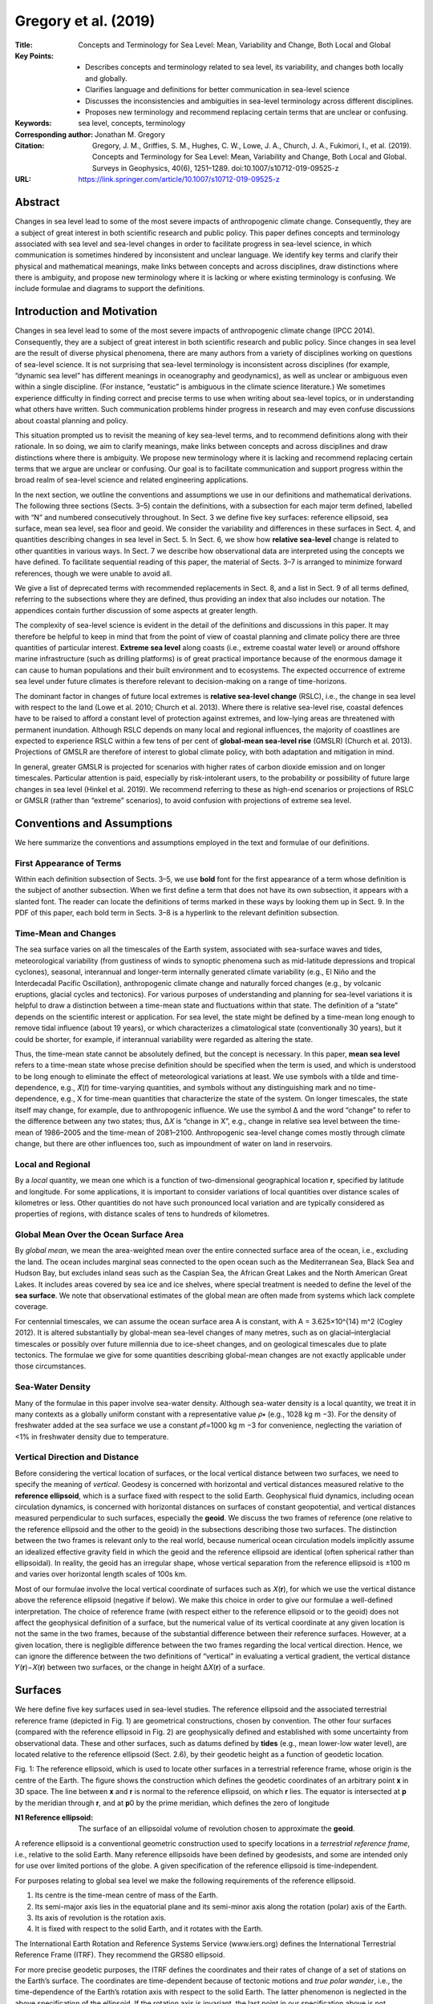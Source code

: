 =====================
Gregory et al. (2019)
=====================

:Title: Concepts and Terminology for Sea Level: Mean, Variability and Change, Both Local and Global

:Key Points:
    - Describes concepts and terminology related to sea level, its variability, and changes both locally and globally.
    - Clarifies language and definitions for better communication in sea-level science
    - Discusses the inconsistencies and ambiguities in sea-level terminology across different disciplines.
    - Proposes new terminology and recommend replacing certain terms that are unclear or confusing.

:Keywords: sea level, concepts, terminology

:Corresponding author: Jonathan M. Gregory

:Citation: Gregory, J. M., Griffies, S. M., Hughes, C. W., Lowe, J. A., Church, J. A., Fukimori, I., et al. (2019). Concepts and Terminology for Sea Level: Mean, Variability and Change, Both Local and Global. Surveys in Geophysics, 40(6), 1251–1289. doi:10.1007/s10712-019-09525-z

:URL: https://link.springer.com/article/10.1007/s10712-019-09525-z


Abstract
--------

Changes in sea level lead to some of the most severe impacts of anthropogenic climate change. Consequently, they are a subject of great interest in both scientific research and public policy. This paper defines concepts and terminology associated with sea level and sea-level changes in order to facilitate progress in sea-level science, in which communication is sometimes hindered by inconsistent and unclear language. We identify key terms and clarify their physical and mathematical meanings, make links between concepts and across disciplines, draw distinctions where there is ambiguity, and propose new terminology where it is lacking or where existing terminology is confusing. We include formulae and diagrams to support the definitions.


Introduction and Motivation
---------------------------

Changes in sea level lead to some of the most severe impacts of anthropogenic climate change (IPCC 2014). Consequently, they are a subject of great interest in both scientific research and public policy. Since changes in sea level are the result of diverse physical phenomena, there are many authors from a variety of disciplines working on questions of sea-level science. It is not surprising that sea-level terminology is inconsistent across disciplines (for example, “dynamic sea level” has different meanings in oceanography and geodynamics), as well as unclear or ambiguous even within a single discipline. (For instance, “eustatic” is ambiguous in the climate science literature.) We sometimes experience difficulty in finding correct and precise terms to use when writing about sea-level topics, or in understanding what others have written. Such communication problems hinder progress in research and may even confuse discussions about coastal planning and policy.

This situation prompted us to revisit the meaning of key sea-level terms, and to recommend definitions along with their rationale. In so doing, we aim to clarify meanings, make links between concepts and across disciplines and draw distinctions where there is ambiguity. We propose new terminology where it is lacking and recommend replacing certain terms that we argue are unclear or confusing. Our goal is to facilitate communication and support progress within the broad realm of sea-level science and related engineering applications.

In the next section, we outline the conventions and assumptions we use in our definitions and mathematical derivations. The following three sections (Sects. 3–5) contain the definitions, with a subsection for each major term defined, labelled with “N” and numbered consecutively throughout. In Sect. 3 we define five key surfaces: reference ellipsoid, sea surface, mean sea level, sea floor and geoid. We consider the variability and differences in these surfaces in Sect. 4, and quantities describing changes in sea level in Sect. 5. In Sect. 6, we show how **relative sea-level** change is related to other quantities in various ways. In Sect. 7 we describe how observational data are interpreted using the concepts we have defined. To facilitate sequential reading of this paper, the material of Sects. 3–7 is arranged to minimize forward references, though we were unable to avoid all.

We give a list of deprecated terms with recommended replacements in Sect. 8, and a list in Sect. 9 of all terms defined, referring to the subsections where they are defined, thus providing an index that also includes our notation. The appendices contain further discussion of some aspects at greater length.

The complexity of sea-level science is evident in the detail of the definitions and discussions in this paper. It may therefore be helpful to keep in mind that from the point of view of coastal planning and climate policy there are three quantities of particular interest. **Extreme sea level** along coasts (i.e., extreme coastal water level) or around offshore marine infrastructure (such as drilling platforms) is of great practical importance because of the enormous damage it can cause to human populations and their built environment and to ecosystems. The expected occurrence of extreme sea level under future climates is therefore relevant to decision-making on a range of time-horizons.

The dominant factor in changes of future local extremes is **relative sea-level change** (RSLC), i.e., the change in sea level with respect to the land (Lowe et al. 2010; Church et al. 2013). Where there is relative sea-level rise, coastal defences have to be raised to afford a constant level of protection against extremes, and low-lying areas are threatened with permanent inundation. Although RSLC depends on many local and regional influences, the majority of coastlines are expected to experience RSLC within a few tens of per cent of **global-mean sea-level rise** (GMSLR) (Church et al. 2013). Projections of GMSLR are therefore of interest to global climate policy, with both adaptation and mitigation in mind.

In general, greater GMSLR is projected for scenarios with higher rates of carbon dioxide emission and on longer timescales. Particular attention is paid, especially by risk-intolerant users, to the probability or possibility of future large changes in sea level (Hinkel et al. 2019). We recommend referring to these as high-end scenarios or projections of RSLC or GMSLR (rather than “extreme” scenarios), to avoid confusion with projections of extreme sea level.


Conventions and Assumptions
---------------------------

We here summarize the conventions and assumptions employed in the text and formulae of our definitions.

First Appearance of Terms
~~~~~~~~~~~~~~~~~~~~~~~~~

Within each definition subsection of Sects. 3–5, we use **bold** font for the first appearance of a term whose definition is the subject of another subsection. When we first define a term that does not have its own subsection, it appears with a slanted font. The reader can locate the definitions of terms marked in these ways by looking them up in Sect. 9. In the PDF of this paper, each bold term in Sects. 3–8 is a hyperlink to the relevant definition subsection.

Time-Mean and Changes
~~~~~~~~~~~~~~~~~~~~~

The sea surface varies on all the timescales of the Earth system, associated with sea-surface waves and tides, meteorological variability (from gustiness of winds to synoptic phenomena such as mid-latitude depressions and tropical cyclones), seasonal, interannual and longer-term internally generated climate variability (e.g., El Niño and the Interdecadal Pacific Oscillation), anthropogenic climate change and naturally forced changes (e.g., by volcanic eruptions, glacial cycles and tectonics). For various purposes of understanding and planning for sea-level variations it is helpful to draw a distinction between a time-mean state and fluctuations within that state. The definition of a “state” depends on the scientific interest or application. For sea level, the state might be defined by a time-mean long enough to remove tidal influence (about 19 years), or which characterizes a climatological state (conventionally 30 years), but it could be shorter, for example, if interannual variability were regarded as altering the state.

Thus, the time-mean state cannot be absolutely defined, but the concept is necessary. In this paper, **mean sea level** refers to a time-mean state whose precise definition should be specified when the term is used, and which is understood to be long enough to eliminate the effect of meteorological variations at least. We use symbols with a tilde and time-dependence, e.g., 𝑋̃(𝑡) for time-varying quantities, and symbols without any distinguishing mark and no time-dependence, e.g., X for time-mean quantities that characterize the state of the system. On longer timescales, the state itself may change, for example, due to anthropogenic influence. We use the symbol Δ and the word “change” to refer to the difference between any two states; thus, Δ𝑋 is “change in X”, e.g., change in relative sea level between the time-mean of 1986–2005 and the time-mean of 2081–2100. Anthropogenic sea-level change comes mostly through climate change, but there are other influences too, such as impoundment of water on land in reservoirs.

Local and Regional
~~~~~~~~~~~~~~~~~~

By a *local* quantity, we mean one which is a function of two-dimensional geographical location 𝐫, specified by latitude and longitude. For some applications, it is important to consider variations of local quantities over distance scales of kilometres or less. Other quantities do not have such pronounced local variation and are typically considered as properties of regions, with distance scales of tens to hundreds of kilometres.

Global Mean Over the Ocean Surface Area
~~~~~~~~~~~~~~~~~~~~~~~~~~~~~~~~~~~~~~~

By *global mean*, we mean the area-weighted mean over the entire connected surface area of the ocean, i.e., excluding the land. The ocean includes marginal seas connected to the open ocean such as the Mediterranean Sea, Black Sea and Hudson Bay, but excludes inland seas such as the Caspian Sea, the African Great Lakes and the North American Great Lakes. It includes areas covered by sea ice and ice shelves, where special treatment is needed to define the level of the **sea surface**. We note that observational estimates of the global mean are often made from systems which lack complete coverage.

For centennial timescales, we can assume the ocean surface area A is constant, with A = 3.625×10^{14} m^2 (Cogley 2012). It is altered substantially by global-mean sea-level changes of many metres, such as on glacial–interglacial timescales or possibly over future millennia due to ice-sheet changes, and on geological timescales due to plate tectonics. The formulae we give for some quantities describing global-mean changes are not exactly applicable under those circumstances.

Sea-Water Density
~~~~~~~~~~~~~~~~~

Many of the formulae in this paper involve sea-water density. Although sea-water density is a local quantity, we treat it in many contexts as a globally uniform constant with a representative value 𝜌∗ (e.g., 1028  kg  m −3). For the density of freshwater added at the sea surface we use a constant 𝜌f=1000  kg  m −3 for convenience, neglecting the variation of <1% in freshwater density due to temperature.

Vertical Direction and Distance
~~~~~~~~~~~~~~~~~~~~~~~~~~~~~~~

Before considering the vertical location of surfaces, or the local vertical distance between two surfaces, we need to specify the meaning of *vertical*. Geodesy is concerned with horizontal and vertical distances measured relative to the **reference ellipsoid**, which is a surface fixed with respect to the solid Earth. Geophysical fluid dynamics, including ocean circulation dynamics, is concerned with horizontal distances on surfaces of constant geopotential, and vertical distances measured perpendicular to such surfaces, especially the **geoid**. We discuss the two frames of reference (one relative to the reference ellipsoid and the other to the geoid) in the subsections describing those two surfaces. The distinction between the two frames is relevant only to the real world, because numerical ocean circulation models implicitly assume an idealized effective gravity field in which the geoid and the reference ellipsoid are identical (often spherical rather than ellipsoidal). In reality, the geoid has an irregular shape, whose vertical separation from the reference ellipsoid is ±100 m and varies over horizontal length scales of 100s km.

Most of our formulae involve the local vertical coordinate of surfaces such as 𝑋(𝐫), for which we use the vertical distance above the reference ellipsoid (negative if below). We make this choice in order to give our formulae a well-defined interpretation. The choice of reference frame (with respect either to the reference ellipsoid or to the geoid) does not affect the geophysical definition of a surface, but the numerical value of its vertical coordinate at any given location is not the same in the two frames, because of the substantial difference between their reference surfaces. However, at a given location, there is negligible difference between the two frames regarding the local vertical direction. Hence, we can ignore the difference between the two definitions of “vertical” in evaluating a vertical gradient, the vertical distance 𝑌(𝐫)−𝑋(𝐫) between two surfaces, or the change in height Δ𝑋(𝐫) of a surface.


Surfaces
--------

We here define five key surfaces used in sea-level studies. The reference ellipsoid and the associated terrestrial reference frame (depicted in Fig. 1) are geometrical constructions, chosen by convention. The other four surfaces (compared with the reference ellipsoid in Fig. 2) are geophysically defined and established with some uncertainty from observational data. These and other surfaces, such as datums defined by **tides** (e.g., mean lower-low water level), are located relative to the reference ellipsoid (Sect. 2.6), by their geodetic height as a function of geodetic location.

Fig. 1: The reference ellipsoid, which is used to locate other surfaces in a terrestrial reference frame, whose origin is the centre of the Earth. The figure shows the construction which defines the geodetic coordinates of an arbitrary point 𝐱 in 3D space. The line between 𝐱 and 𝐫 is normal to the reference ellipsoid, on which 𝐫 lies. The equator is intersected at 𝐩 by the meridian through 𝐫, and at 𝐩0 by the prime meridian, which defines the zero of longitude


:N1 **Reference ellipsoid**: The surface of an ellipsoidal volume of revolution chosen to approximate the **geoid**.

A reference ellipsoid is a conventional geometric construction used to specify locations in a *terrestrial reference frame*, i.e., relative to the solid Earth. Many reference ellipsoids have been defined by geodesists, and some are intended only for use over limited portions of the globe. A given specification of the reference ellipsoid is time-independent.

For purposes relating to global sea level we make the following requirements of the reference ellipsoid.

1. Its centre is the time-mean centre of mass of the Earth.
2. Its semi-major axis lies in the equatorial plane and its semi-minor axis along the rotation (polar) axis of the Earth.
3. Its axis of revolution is the rotation axis.
4. It is fixed with respect to the solid Earth, and it rotates with the Earth.

The International Earth Rotation and Reference Systems Service (www.iers.org) defines the International Terrestrial Reference Frame (ITRF). They recommend the GRS80 ellipsoid.

For more precise geodetic purposes, the ITRF defines the coordinates and their rates of change of a set of stations on the Earth’s surface. The coordinates are time-dependent because of tectonic motions and *true polar wander*, i.e., the time-dependence of the Earth’s rotation axis with respect to the solid Earth. The latter phenomenon is neglected in the above specification of the ellipsoid. If the rotation axis is invariant, the last point in our specification above is not necessary because, being a volume of revolution, the reference ellipsoid is symmetrical with respect to rotation about the axis.

To locate a point 𝐱 in 3D space in a reference frame based on the reference ellipsoid, we construct a straight line that passes through 𝐱 and is normal to the ellipsoid, which it intersects at 𝐫. The *geodetic height* of 𝐱 above the ellipsoid is the distance from 𝐫 to 𝐱 along this line, positive outwards. In our formulae, the *vertical* coordinate is the geodetic height, which is sometimes called *ellipsoidal height*. This is not the usual vertical coordinate for models of atmosphere and ocean circulation, which is instead defined relative to the **geoid**.

The *geodetic latitude*, commonly referred to simply as *latitude*, is the angle between the equatorial plane and the normal to the ellipsoid. It is different from the *geocentric latitude*, which is the angle between the equatorial plane and the line from the centre of the Earth to 𝐱. Geodetic and geocentric latitudes are the same for the poles and the equator, but elsewhere geodetic latitude is larger (as can be appreciated from Fig. 1), by up to about 0.2˚.

To define the *longitude* of 𝐱 (“geodetic” and “geocentric” are the same for longitude), consider the meridian passing through 𝐫, which intersects the equator at point 𝐩, and the *prime meridian* (the *Greenwich meridian*), which intersects the equator at 𝐩0. Viewing the Earth from above, the longitude is the anticlockwise angle between the lines from the centre of the Earth to 𝐩0 and to 𝐩.

Fig. 2: Relationship between surfaces relating to sea level. The normal to the reference ellipsoid defines the vertical in the terrestrial reference frame. The normal to the geoid is the vertical coordinate (z) for geophysical fluid dynamics, and anti-parallel to the local effective acceleration g due to gravity. The difference between these two definitions of the vertical direction is greatly exaggerated in this diagram; it is negligible in reality. The local vertical coordinates of mean sea level 𝜂, the geoid G and the sea floor 𝐹 are relative to the reference ellipsoid, while dynamic sea level 𝜁̃ is relative to the geoid. The local time-mean thickness of the ocean 𝐻 is the vertical distance between mean sea level and the sea floor. The deviation of atmospheric pressure 𝑝′𝑎 from its global mean causes the depression 𝐵 in sea level by the inverse barometer effect

:N2 **Sea surface** 𝜂̃: The time-varying upper boundary of the ocean. The sea-surface height is the geodetic height of the sea surface above the **reference ellipsoid** (a negative value if below).

In ocean areas without floating ice (sea ice, ice shelves or icebergs), the liquid sea surface is the bottom boundary of the atmosphere. In such areas, the existence of a well-defined sea-surface height (SSH)𝜂̃(𝐫,𝑡), that can be represented by a continuous and single-valued mathematical expression, presupposes a space–time averaging, because the instantaneous surface is ill-defined in the presence of some short-timescale phenomena that produce foam and sea spray, such as breaking surface waves and conditions of intense wind. We assume such averaging when speaking about the sea surface.

In ocean areas with floating ice, the liquid surface boundary is the bottom of the ice. For those areas, we define the SSH 𝜂̃ as the liquid-water equivalent sea surface𝜂̃LWE which the liquid would have if the ice were replaced by an equal mass of sea water of the density 𝜌s of the surface water in its vicinity. Following Archimedes’ principle,

𝜂̃LWE = 𝜂̃𝑠 + 𝑤𝑖𝑔𝜌s, (1)

where 𝜂̃𝑠 is the geodetic height of the liquid sea-water surface (beneath the ice) and 𝑤𝑖 is the weight per unit area of floating ice. (The depression of 𝜂̃𝑠 relative to 𝜂̃ is called the “ inverse barometer effect of sea ice” by Griffies and Greatbatch 2012, and 𝜂̃LWE is their “effective sea level”.) Although the liquid-water equivalent sea-surface height is not directly measurable, it is a convenient construct for many practical purposes of sea-level studies, and dynamically justifiable because the hydrostatic pressure and gravity beneath the ice are largely unaffected by the replacement of ice with liquid water.

The sea surface varies periodically with various frequencies due to tides . It varies also on all timescales due to sea-surface waves , atmospheric pressure, surface flux exchanges (with the atmosphere), river inflow, variability that is internally generated by ocean dynamics, motion of the sea floor and changes in the mass distribution within the ocean and solid Earth (discussed in many following entries).

Note that ocean dynamic sea level and ocean dynamic topography are distinct concepts from sea-surface height and from each other.

N3 Mean sea level (MSL) 𝜂: The time-mean of the  sea surface .

The period for the time-mean must be long enough to eliminate the effects of waves and other meteorologically induced fluctuations (as discussed in Sect. 2.2). Predicted tidal variations are subtracted if the period is not long enough to remove time-dependent tides , but permanent tides are included in MSL. For a precise definition of MSL, the period of the time-mean should be specified, and it could be described either with or without dependence on the time of year.

MSL is located by its geodetic height 𝜂(𝐫) above the reference ellipsoid (a negative value if below). In ocean models which regard the geoid and the reference ellipsoid as coincident, 𝜂 is equally the orthometric height of MSL above the geoid. MSL is sometimes called “mean sea surface”. We recommend against using this term, in order to make a clear distinction from “sea-surface height”.

N4 Sea floor 𝐹: The lower boundary of the ocean, its interface with the solid Earth.

The sea floor is the part of the surface of the solid Earth (whether bedrock or consolidated sediment, and lying beneath any unconsolidated sediment, e.g., Webb et al. 2013) that is always or sometimes submerged under sea water. The level of the sea floor varies due to solid-Earth tides , accumulation of sediment (with eventual compaction) and vertical land movement on a range of timescales.

We specify the instantaneous level of the sea floor by its geodetic height 𝐹̃(𝐫,𝑡) (negative over most of the ocean) relative to the reference ellipsoid . The local instantaneous thickness of the ocean (its vertical extent, the depth of the sea floor measured from a ship, a positive quantity sometimes called the depth of the water column) is given by

𝐻̃(𝐫,𝑡)=𝜂̃(𝐫,𝑡)−𝐹̃(𝐫,𝑡)≥0, (2)

i.e., the vertical distance between the sea surface and the sea floor. The choice of reference surface for vertical coordinates does not affect the value of 𝐻̃, because it is the difference between two vertical coordinates; 𝐻̃ would be the same if SSH and the sea floor were located by heights relative to the geoid rather than the reference ellipsoid. The time-mean thickness of the ocean𝐻

𝐻(𝐫)=𝜂(𝐫)−𝐹(𝐫)≥0 (3)

is likewise related to MSL 𝜂.

The shape of the sea floor is sometimes called the bottom topography or the bathymetry, for example in describing it as “rough” or “smooth”. These two synonymous terms are also used as names for the quantities −𝐹, 𝐺−𝐹 and 𝜂−𝐹(=𝐻), i.e., the time-mean vertical distance of the sea floor beneath the reference ellipsoid, the geoid or MSL, respectively. In order to be precise, it should be stated which of these alternatives is intended, since G and the reference ellipsoid differ by ±100 m (Sect. 2.6), and G and MSL differ by ±1 m, following time-mean ocean dynamic sea level .

N5 Geoid G: A surface on which the geopotentialΦ has a uniform value, chosen so that the volume enclosed between the geoid and the sea floor is equal to the time-mean volume of sea water in the ocean (including the liquid-water equivalent of floating ice).

The geopotential is a field of potential energy per unit mass, accounting for the Newtonian gravitational acceleration due to the mass of the Earth plus the centrifugal acceleration arising from the Earth’s rotation. We define the sign of the geopotential such that work is required to move a sea-water parcel from a lower geopotential (deeper in the ocean) to a higher geopotential (shallower in the ocean). Note that this sign convention for the geopotential is opposite to that used in geodesy.

The vertical gradient of the geopotential is equal to the local effective gravitational acceleration, g, 𝑔(𝐫,𝑡)=∂Φ/∂𝑧, usually referred to as “gravitational acceleration” in geophysical fluid dynamics. Hence, the effective gravitational acceleration is normal to the geoid, because the geoid is an equipotential surface, i.e., one on which the geopotential is constant. The Newtonian gravitational acceleration is time-dependent because the distribution of mass in the ocean (liquid and solid), on land (including the land-based cryosphere) and within the solid Earth is generally changing. The centrifugal acceleration is time-dependent because the Earth’s rotation rate and rotation axis are variable.

For models of atmosphere and ocean circulation, the vertical unit vector is directed anti-parallel to the effective gravitational acceleration g (or equivalently it is parallel to the local gradient of the geopotential). The height above the geoid of some point 𝐱 is the distance z, measured along the local vertical unit vector, from the geoid to 𝐱. The coordinate z (Fig. 2) is also called the orthometric height of 𝐱. Strictly, the orthometric height is measured along a plumb line, which is always normal to equipotential surfaces, but this distance differs negligibly from that measured along the perpendicular to the reference ellipsoid .

We define z such that 𝑧=0 is the geoid, 𝑧>0 is above the geoid, and 𝑧<0 is below. By horizontal we mean aligned with a surface of constant z. This is not strictly an equipotential surface, but the difference is locally negligible. It is, however, very different from a surface of constant geodetic height 𝑧′=𝑧+𝐺, where 𝐺(𝐫) is the geoid height above the reference ellipsoid (𝐺<0 where the geoid is below the ellipsoid).

The sea surface would coincide with the geoid if the ocean were in a resting steady state in the rotating frame of the earth. Although defining the geoid in this way is conceptually attractive, it is not realistic or practically useful. (See Appendix 1.)

The sea surface does not really coincide with the geoid because the ocean is not at rest. (See ocean dynamic sea level .) For example, mean sea level (MSL) north of the Antarctic Circumpolar Current (ACC) is at a higher geopotential than MSL south of the ACC; with respect to the geoid, MSL on the north side is roughly 2 m higher than on the south side.

Referring to its definition, we choose the geoid as the equipotential surface (out of the infinite set of them) which satisfies

∫(𝐺−𝐹)d𝐴 = 𝑉 = ∫𝐻 d𝐴 = ∫(𝜂−𝐹) d𝐴, (4)
using Eq. (3) for 𝐻, and where V is the volume of the global ocean and 𝐴=∫d𝐴 is its surface area. It follows from Eq. (4) that

∫𝜂 d𝐴 = ∫𝐺 d𝐴, (5)

i.e., MSL and geoid height above the reference ellipsoid have equal global means.

We define the geoid in terms of MSL 𝜂, rather than the sea-surface height 𝜂̃, in order to restrict changes in G and V to those occurring on the timescales of global-mean sea-level rise , rather than on shorter timescales related to meteorological, seasonal and interannual fluctuations. Our definition of the geoid treats it as a geophysical quantity which changes as the Earth system evolves. In some applications, the geoid is defined in a time-independent way as a particular geopotential surface within a particular model of the Earth’s gravity field.

We define the geoid to include the permanent ocean tide. With this choice, time-mean ocean dynamic sea level 𝜁 is determined solely by ocean dynamics and density. With the zero-tide convention, which is common in gravity-field models, 𝜁 would include the permanent ocean tide, which is almost +0.1 m at the equator and −0.2 m at the poles.

We define the geoid as 𝐺(𝐫)=𝐸(𝐫,Φ𝐺), with a choice of Φ𝐺 such that Eq. (4) is satisfied, where 𝐸(𝐫,Φ) is the geodetic height of the equipotential surface for geopotential Φ. The shapes of the equipotential surfaces, including the geoid, depend on the geographical distribution of mass over the Earth. According to Eq. (4), the global-mean geoid height must change by

1𝐴∫Δ𝐺 d𝐴 = 1𝐴∫Δ𝐹 d𝐴 + Δ𝑉 𝐴 (6)

if there is global-mean vertical land movement Δ𝐹 affecting the sea floor, or a change Δ𝑉 in the volume of the global ocean, whether due to change in density or in mass. Consequently, Φ𝐺 must change such that

1𝐴∫Δ𝐺 d𝐴 = ΔΦ 𝐺 𝐴∫∂𝐸(𝐫,Φ) ∂Φd𝐴 = ΔΦ 𝐺 𝑔, (7)

if we approximate g as globally uniform.


Variations and Differences in Surfaces
--------------------------------------

In this section we define terms for time-dependent variations in surfaces (on timescales shorter than those of mean sea-level change) and differences between surfaces.

N6 Tides: Periodic motions within the ocean, atmosphere and solid Earth due to the rotation of the Earth and its motion relative to the moon and sun. Ocean tides cause the  sea surface to rise and fall.

The *astronomical tide* is the dominant constituent of the ocean tides. It is caused by periodic spatial variations in local gravity. Tidal motion of the land surface and sea floor is due to elastic deformation of the solid Earth by gravitational tidal forces. The diurnal and annual cycles of insolation produce periodic variations in atmospheric pressure and winds (sea breezes), which cause the radiational tide in the atmosphere and ocean (e.g., Williams et al. 2018). The predicted tide is the sum of the astronomical and radiational constituents. Because the ocean and atmosphere are fluids, tidal forces within them cause tidal currents as well as displacements.

Sea-surface height (SSH) can be greatly elevated during a storm by a storm surge , and the consequent extreme sea level is sometimes called a storm tide. The tidal height is the vertical distance of the SSH due to the predicted tide above a local benchmark or a surface which is fixed with respect to the terrestrial reference frame. Often, this surface is a tidal datum, defined by a extremum of the periodic tide, such as mean lower-low water level.

The velocity of the ocean tidal currents depends on water depth. Therefore, relative sea-level change (RSLC) affects the tides. In most coastal locations, this interaction alters the tidal variations of the sea surface with respect to mean sea level by less than 10% of the RSLC (Pickering et al. 2017).

In most locations, the constituent of the ocean tide with the largest amplitude is the lunar semi-diurnal tide. The orbit of the moon around the Earth modulates the semi-diurnal tide to produce a large amplitude (spring tide) at new and full moon, and a small amplitude (neap tide) at half-moon. There are many smaller periodic constituents associated with the sun and moon. The precession of the plane of the moon’s orbit causes tidal variations with an 18.6-year cycle (the nodal period), affecting extreme sea level on this timescale. There are longer tidal periods.

The pole tide is caused by variations of the Earth’s rotation axis relative to the solid Earth, altering the centrifugal acceleration and local gravity. The two largest components of the pole tide have periods of 1 year and about 433 days. The latter is due to the Chandler wobble, which is not strictly periodic and arises from the mechanics of the Earth’s rotation alone (it is a free nutation), rather than being caused by the gravitation of other bodies in the solar system.

The time-means of the tidal forces of the moon and sun are nonzero. Hence, in addition to the periodic constituents, the tides have a constant constituent called the permanent tide, which tends to make the Earth and sea surface more oblate. Our definitions of mean sea level and the geoid use the mean-tide convention, including the permanent tide. In gravity models, the zero-tide convention is more usual, in which the permanent ocean tide is subtracted, but the permanent elastic tidal deformation of the solid Earth is retained; an estimate of the latter too is subtracted in the tide-free convention used by GNSS measurements.

N7 Inverse barometer (IB)𝐵: The time-dependent hydrostatic depression of the sea surface by atmospheric pressure variations, also called inverted barometer.

The ocean is almost incompressible. (A uniform change of 1 hPa over the ocean causes a global-mean sea-level rise of roughly 0.16 mm.) Therefore changes in atmospheric pressure have a negligible effect on the total volume of the ocean. However, they do move sea water around, and the effect on the sea surface depends on the deviation of sea-level pressure 𝑝̃𝑎(𝐫) from its global (ocean) mean, given by

𝑝̃′𝑎(𝐫,𝑡) = 𝑝̃𝑎(𝐫,𝑡) − 1𝐴∫𝑝̃𝑎(𝐫,𝑡) d𝐴. (8)

For timescales longer than a few days, we can assume the ocean to be in hydrostatic balance. Therefore, the depression of the sea-surface height (SSH) 𝜂̃ by IB is 𝐵̃=𝑝̃′𝑎/(𝑔𝜌s) where 𝑔(𝐫) is the acceleration due to gravity and 𝜌s(𝐫,𝜂̃) the surface sea-water density. That is, when 𝑝̃′𝑎>0 then sea level is depressed locally by 𝐵̃(𝐫), and it is raised when 𝑝̃′𝑎<0. The latter effect is an important contribution to storm surge . In a storm or cyclone, 𝑝̃𝑎 may fall by several 10 hPa, causing SSH to rise by several 100 mm.

The global mean of 𝑔𝜌s is approximately 9.9×10−5 m  Pa −1≡9.9 mm  hPa −1, with spatial and temporal variations of about 1% around this value. Hence, for most purposes of sea-level studies we can neglect the spatial variations in g and 𝜌s, and replace them with constants; thus,

𝐵̃=𝑝̃′𝑎𝑔𝜌∗. (9)

Hence, the global-mean IB correction is zero,

∫𝐵̃(𝐫,𝑡)d𝐴=0, (10)

which follows by definition of 𝑝̃′𝑎.

The inverse-barometer response of the sea surface compensates for the effect of 𝑝̃′𝑎 on hydrostatic pressure within the ocean, and the subsurface ocean does not feel the fluctuations in atmospheric pressure. Consequently, the ocean behaves dynamically as if the sea-surface height were 𝜂̃+𝐵̃, which is called IB-corrected sea-surface height. Its time-mean is 𝜂+𝐵, the IB-corrected mean sea level. In most climate models, atmospheric pressure variations are not communicated to the ocean. In these models 𝐵̃ must be subtracted from the simulated SSH to produce a quantity that varies with 𝑝̃𝑎 like the observed 𝜂̃ does.

N8 Extreme sea level: The occurrence or the level of an exceptionally high or low local sea-surface height.

Extremely high sea-surface height (SSH) is caused by meteorological conditions as a storm surge , by sea-surface waves due to various causes and by exceptionally high or low (although predictable) tidal height. When considering coastal impacts, extreme sea level may be called extreme coastal water level. For decadal timescales, the main influence on changes in the frequency distribution of extreme sea level is relative sea-level change (RSLC), whose effect outweighs that of changes in meteorological forcing (Lowe et al. 2010; Church et al. 2013; Vousdoukas et al. 2018). To avoid confusion, we recommend the phrase high-end sea-level change to describe projections of very large RSLC, instead of using the word “extreme” for such projections.

N9 Storm surge: The elevation or depression of the sea surface with respect to the predicted tide during a storm.

Storm surges are caused during tropical cyclones and deep mid-latitude depressions by low atmospheric pressure, by strong winds pushing water towards the shore (or away from the shore, causing a negative surge) and by sea-surface waves breaking at the coast. Wave effects are usually excluded or underestimated by tide-gauges. If the actual sea-surface height (SSH) at location 𝐫 and time t due to tide and surge combined (sometimes called the storm tide) is 𝜂̃(𝐫,𝑡), and the predicted SSH due to the tide alone is 𝜂̃tide(𝐫,𝑡), the storm-surge heightσ is

σ(𝐫,𝑡)=𝜂̃(𝐫,𝑡)−𝜂̃tide(𝐫,𝑡), (11)

also called the surge residual or non-tidal residual.

The storm-surge height σ is the sum of three components: the inverse barometer (IB) effect of low atmospheric pressure, the wind setup caused by the wind-driven current, and the wave setup, which is the elevation of the sea surface due to breaking waves. All three effects are normally present, but intensified by storms. IB and wind setup tend to be more important on wide continental shelves, but wave setup can dominate in some cases (Pedreros et al. 2018), especially in areas of steep sea floor slope.

The swash is the uprush and backwash of water over the solid surface (e.g., sand or pebbles) generated by each wave. During the uprush, the swash extends above the wave setup. Its maximum height above the predicted tide, called the wave runup, gives the highest water level of the storm surge.

Particularly high SSH 𝜂̃=σ+𝜂̃tide occurs when the storm surge coincides with high tide. Without the meteorological forcing, storm-surge height σ would be zero, but since the tide level influences the propagation of the storm-forced signal, σ and 𝜂̃tide are not independent (Horsburgh and Wilson 2007).

The skew-surge height is the elevation of the highest sea surface that occurs within a single tidal cycle above the predicted level of the high tide within that cycle. If the actual SSH is 𝜂̃(𝐫,𝑡) and the predicted SSH due to the tide alone is 𝜂̃tide(𝐫,𝑡), the skew-surge height is

σ𝑘(𝐫,𝑡)= max 𝑡(𝜂̃(𝐫,𝑡))− max 𝑡(𝜂̃tide(𝐫,𝑡)), (12)

where  max 𝑡(𝑋(𝐫,𝑡)) means the maximum value of X that occurs at location 𝐫 during the interval of time t from one low tide to the next. For extreme-value analysis, the skew-surge height is preferable to the storm-surge height as a measure of the effect of the meteorological forcing alone in regions where skew-surge height is uncorrelated with tidal height (Williams et al. 2016).

N10 Sea-surface waves: Waves on the surface of the ocean, usually surface gravity waves caused by winds.

The amplitude of a wind wave depends on the strength of the wind, and the time and the distance of open ocean, called the fetch, over which the wind has blown. The sea surface typically exhibits a superposition of many waves of different amplitudes, velocities, frequencies and directions. A swell wave is a wind wave of low frequency which was generated far away.

A tsunami or seismic sea wave is an extreme sea level event caused by an earthquake, volcano, landslide or other submarine disturbance that suddenly displaces a volume of water. The displacement propagates as a long-wavelength surface gravity wave, but is not a tidal phenomenon, despite it sometimes being called a “tidal wave”.

The wave height is the vertical distance from the crest to the trough of a wave, respectively its highest and lowest points. The wave period is the interval of time between the passage of repeated features on the waveform such as crests, troughs or upward crossings of the mean level. The significant wave height is a statistic computed from wave measurements, defined as either the mean of the largest one-third of the wave heights, or four times the standard deviation of wave heights. (These statistics are approximately equal.) The significant wave period is the mean period of the largest one-third of the waves.

N11 Ocean dynamic sea level 𝜁: The local height of the sea surface above the geoid G, with the inverse barometer correction 𝐵 applied.

Instantaneous ocean dynamic sea level is defined by

𝜁̃(𝐫,𝑡)=𝜂̃(𝐫,𝑡)+𝐵̃(𝐫,𝑡)−𝐺(𝐫). (13)

It is determined jointly by ocean density and circulation. The time-mean ocean dynamic sea level is

𝜁(𝐫)=𝜂(𝐫)+𝐵(𝐫)−𝐺(𝐫), (14)

whose global mean

1𝐴∫𝜁(𝐫)d𝐴=0, (15)

in view of Eqs. (5) and (10).

In the Coupled Model Intercomparison Project (CMIP), 𝜁̃ is stored in the diagnostic named zos, which is defined to have zero mean (Equation H14 of Griffies et al. 2016). However, some models supply it with a nonzero time-dependent mean. If the global mean of the zos diagnostic is found to be nonzero, the global mean should be subtracted uniformly.

N12 Ocean dynamic topography: An estimate of ocean dynamic sea level computed from the ocean density structure above a reference level where the velocity is either known or assumed to be zero.

On any horizontal (see geoid for definition) level z within the ocean, the hydrostatic pressure is given by

𝑝̃(𝑧) = 𝑝̃𝑎 + 𝑔∫𝜁̃−𝐵̃𝑧𝜌̃(𝑧′)d𝑧′, (16)

which is the sum of the atmospheric pressure 𝑝̃𝑎 on the sea surface and the weight per unit horizontal area of sea water between z and the sea surface. The coordinate of the sea surface in this case is not 𝜂̃ but 𝜂̃−𝐺=𝜁̃−𝐵̃ by Eq. (13), the height of the sea surface above the geoid, because we are using the orthometric vertical coordinate z, which is the natural choice for ocean dynamics. Equation (9) leads to the horizontal gradient of the atmospheric pressure ∇𝑝̃𝑎 = ∇𝑝̃′𝑎 = 𝑔𝜌∗∇𝐵̃. Consequently, the horizontal gradient of pressure within the ocean is given by

∇𝑝̃ = ∇(𝑝̃𝑎 + 𝑔∫𝜁̃−𝐵̃𝑧𝜌̃(𝑧′)d𝑧′) (17a)

= 𝑔𝜌∗∇∇𝐵̃+(𝑔𝜌∗∇∇𝜁̃−𝑔𝜌∗∇∇𝐵̃)+𝑔∫𝜁̃−𝐵̃𝑧∇∇𝜌̃(𝑧′)d𝑧′ (17b)

= 𝑔𝜌∗∇∇𝜁̃+𝑔∫𝜁̃−𝐵̃𝑧∇∇𝜌̃(𝑧′)d𝑧′. (17c)

In the first step of this derivation, we used Eq. (9) for the inverse barometer correction 𝐵̃, approximated g and sea-surface 𝜌̃=𝜌∗ as constants, and applied Leibniz’s rule to differentiate the integral, which yields the two terms in parentheses in Eq. (17b), but no term for 𝜌̃ at z because ∇∇𝑧=0. From Eq. (17c) we obtain

∇𝜁̃(𝐫) = 1𝑔𝜌∗∇𝑝̃(𝐫,𝑧) − 1𝜌∗∫𝜁̃−𝐵̃𝑧∇𝜌̃(𝐫,𝑧′)d𝑧′, (18)

which relates the horizontal gradient of ocean dynamic sea level 𝜁̃ to the horizontal hydrostatic pressure gradient at a reference level z and the horizontal density gradient above that level. The second term on the right-hand side is the horizontal gradient of the dynamic heightD

𝐷 = −1𝜌∗∫𝜁̃−𝐵̃𝑧𝜌̃𝑑𝑧′ (19)

of the sea surface relative to z.

In much of the ocean interior (below the boundary layer and away from coastal and other strong currents), and taking a time-mean sufficient to eliminate tidal currents, geostrophy is a reasonable approximation, meaning that there is a balance (no net acceleration) between the pressure gradient and Coriolis forces, and all other forces are negligible. Therefore, 𝐯̃≃𝐯̃g, with the geostrophic velocity 𝐯̃g defined by

𝑓𝐤×𝜌̃𝐯̃g=−∇∇𝑝̃, (20)
where f is the Coriolis parameter and 𝐤 the vertical unit vector. If we can measure 𝐯̃ at some z and assume it is geostrophic, we arrive at

∇𝜁̃(𝐫)=−𝑓𝑔𝜌∗𝐤×𝜌̃𝐯̃(𝐫,𝑧)−1𝜌∗∫𝜁̃−𝐵̃𝑧∇𝜌̃(𝐫,𝑧′)d𝑧′, (21)

from Eq. (18).

Alternatively, if we do not know 𝐯̃ at any z, we assume there exists a level of no motion𝑧=−𝐿, which is a geopotential (horizontal) surface on which 𝐯̃=𝐯̃g=0, requiring the horizontal hydrostatic pressure gradient to vanish (∇∇𝑝̃=0) by Eq. (20). Therefore,

∇𝜁̃(𝐫)=−1𝜌∗∫𝜁̃ − 𝐵̃ − 𝐿∇∇𝜌̃(𝐫,𝑧)d𝑧, (22)

using Eq. (18). There is no motion on 𝑧=−𝐿 so long as there is a compensation between undulations of dynamic sea level 𝜁̃ (on the left-hand side of Eq. 22), and variations of the density structure above 𝑧=−𝐿 (on the right-hand side). Such exact compensation does not generally occur in the ocean, and the level of no motion does not exist. However, it is a useful approximation in many situations. For example, an anomalous sea-surface high is associated with a depression of the pycnocline in the interior of subtropical gyres (e.g., Figure 3.3 of Tomczak and Godfrey 1994), thus leading to relatively weak flow beneath the pycnocline. In some regions, the approximation is not useful; in particular, sizeable 𝐯̃ occurs at all depths in the Southern Ocean.

The ocean dynamic topography is the estimate of ocean dynamic sea level made using Eqs. (21) or (22). Since Eqs. (21) and (22) are unaffected by adding a constant to 𝜁̃, the method provides only the difference in 𝜁̃ between any two points (i.e., the gradient); it cannot give 𝜁̃ for individual points relative to the geoid. Furthermore, it is not applicable in regions where the reference level for motion is below the sea floor , nor for differences between points in basins which are separated by sills that are shallower than the reference level.

Changes in Sea Level
--------------------

The relationships between quantities determining changes in sea level are summarized in Fig. 3. The phrases “sea-level change” (SLC) and “sea-level rise” (SLR) are often used in the literature. These make sense when referring to the phenomenon in general, but more specific terms such as **relative sea-level change** and **global-mean sea-level rise** should be preferred where relevant.

Fig. 3: Relationships between quantities, defined in Sect. 5, that determine changes in sea level. The lengths of the arrows do not have any significance—they are only illustrative—and the dotted horizontal lines serve only to indicate alignment. All of the quantities are differences between two states, and all except h, ℎ𝜃 and ℎ𝑏 are functions of location 𝐫. Any closed circuit gives an equality, in which a term has a positive sign when traversed in the direction of its arrow, and a negative sign if in the opposite direction to its arrow. For example, Δ𝑅−Δ𝜂+Δ𝐹=0 (Eq. 24) is the circuit marked in red, Eq. (23) in orange, Eq. (38) in blue, and Eq. (54) in green

:N13 **Ocean dynamic sea-level change** Δ𝜁: The change in time-mean **ocean dynamic sea level**, i.e., the change in IB-corrected **mean sea level** relative to the **geoid**.

For the difference between two time-mean states of the climate, Eq. (13) gives

Δ𝜁(𝐫) = Δ𝜂(𝐫) + Δ𝐵(𝐫) − Δ𝐺(𝐫). (23)

Since the time-mean ocean dynamic sea level 𝜁(𝐫) always has a zero global mean by Eq. (15), so does Δ𝜁 i.e., global-mean sea-level rise is excluded from ocean dynamic sea-level change. This property depends on Eq. (5) and thus requires a different choice of geopotential to define the geoid in the two states, if there is any change in global-mean sea level.

:N14 **Geocentric sea-level change** Δ𝜂: The change in local **mean sea level** with respect to the terrestrial reference frame.

Geocentric sea-level change is the change in the height 𝜂(𝐫) of MSL relative to the reference ellipsoid . IB-corrected geocentric sea-level change is Δ𝜂 + Δ𝐵, i.e., the same with the inverse barometer correction added. Geocentric sea-level change must be distinguished from relative sea-level change .

N15 Relative sea-level change (RSLC) Δ𝑅: The change in local mean sea level relative to the local solid surface, i.e., the  sea floor . Relative sea-level change is also called “relative sea-level rise” (RSLR). (See Sect. 6 for an exposition of the relationship of RSLC to other quantities.)

Both the MSL height 𝜂 and the sea floor height 𝐹 may change and thus alter RSL. Hence, RSLC is geodetically expressed as

Δ𝑅(𝐫) = Δ𝜂(𝐫) − Δ𝐹(𝐫), (24)

the difference between geocentric sea-level change Δ𝜂 and vertical land movement Δ𝐹 (VLM). IB-corrected relative sea-level change is Δ𝑅+Δ𝐵, i.e., RSLC with the inverse barometer correction. Relative sea-level change is the quantity registered by a tide-gauge, which measures sea level relative to the solid surface where it is attached.

Since climate models do not include VLM, they do not distinguish between geocentric and relative sea-level change. In climate models where atmospheric pressure changes Δ𝑝𝑎 are not applied to the ocean, −Δ𝐵 must be added to include the effect of Δ𝑝𝑎 simulated by the atmosphere model. (Note that this adjustment should not be made to ocean dynamic sea-level change Δ𝜁, which by definition is IB-corrected; see Eq. 23.)

The term “relative sea level” is not employed in an absolute sense, but only in conjunction with “change”, because 𝜂−𝐹 (the analogue of Eq. 24) is simply the depth of the sea floor below MSL, equal to the time-mean thickness of the ocean 𝐻 (Eq. 3).

In view of Eq. (3), we may also write RSLC as

Δ𝑅(𝐫)=Δ𝐻(𝐫), (25)

i.e., the change in local ocean thickness, making it obvious that RSLC is not meaningful at locations which change from land to sea (transgression) or vice versa (regression), since 𝐻 is undefined on land.

When considering sea-level change on geological timescales, in the absence of information about ocean dynamic sea level 𝜁̃ or the inverse barometer effect, we might approximate Δ𝜁̃≃0 and Δ𝐵≃0, in which case Δ𝜂≃Δ𝐺 from Eq. (23), and Δ𝑅≃Δ𝐺−Δ𝐹 from Eq. (24). This quantity is defined everywhere and thus gives an approximate meaning to RSLC in regions of transgression and regression.

N16 Steric sea-level changeΔ𝑅𝜌: The part of  relative sea-level change   which is due to the change Δ𝜌 in ocean density, assuming the local mass of the ocean per unit area does not change. It is composed of thermosteric sea-level change Δ𝑅𝜃, which is the part due solely to the change Δ𝜃 in in-situ temperature, and halosteric sea-level changeΔ𝑅𝑆, which is the part due solely to the change Δ𝑆 in salinity.

The time-mean local mass of the ocean per unit area is

𝑚 = ∫𝜂𝐹 𝜌 d𝑧 = 𝐻 ρ̄ with ρ̄ ≡ 1𝐻 ∫𝜂𝐹 𝜌 d𝑧, (26)

where the first factor 𝐻 = 𝜂 − 𝐹 is the local time-mean thickness of the ocean (Eq. 3), and the second factor ρ̄ is the local vertical-mean time-mean density. If we change the density while keeping 𝑚 fixed, the thickness of the ocean changes, because

0 = Δ𝑚 = Δ𝐻|𝑚ρ̄ + H Δρ̄∣𝑚 (27)

(by making a linear approximation). Therefore,

Δ𝐻|𝑚 =−(𝐻/ρ̄)Δρ̄ with Δρ̄ = 1𝐻 ∫𝜂𝐹Δ𝜌d𝑧. (28)

This would exactly define steric sea-level change in a situation where mass did not move horizontally. But in reality there are horizontal transports, making it impossible to separate density changes due to local changes in properties from those due to the movement of mass. For convenience, we approximate ρ̄ with the constant 𝜌∗.

Since the RSLC is given by Δ𝑅 = Δ𝐻 (without inverse barometer correction, Eq. 25), steric sea-level change is

Δ𝑅𝜌 = −1𝜌∗∫𝜂𝐹 Δ𝜌d𝑧 = Δ𝑅𝜃 + Δ𝑅𝑆 (29)

with the density increment decomposed into thermal and haline components (by making a linear approximation)

Δ𝜌 = ∂𝜌∂𝜃Δ𝜃 + ∂𝜌∂𝑆Δ𝑆, (30)

and with the corresponding thermosteric and halosteric contributions

Δ𝑅𝜃 = −1𝜌∗∫𝜂𝐹∂𝜌∂𝜃Δ𝜃d𝑧Δ𝑅𝑆 = −1𝜌∗∫𝜂𝐹∂𝜌∂𝑆Δ𝑆d𝑧. (31)

Thermosteric sea-level change is often called thermal expansion, because ∂𝜌/∂𝜃<0, so increasing the temperature gives Δ𝑅𝜃>0. (See Appendix 2 regarding the dependence of density on salinity.) Relative sea-level change (without inverse barometer correction) is the sum of steric and manometric sea-level change (Eq. 35).

N17 Global-mean thermosteric sea-level riseℎ𝜃: The part of   global-mean sea-level rise   (GMSLR) which is due to thermal expansion.

This quantity is the global mean of local thermosteric sea-level change Δ𝑅𝜃 (due to temperature change, Eq. 31); thus,

ℎ𝜃 = 1𝐴∫Δ𝑅𝜃d𝐴 = −1𝜌∗𝐴∫∫𝜂𝐹∂𝜌∂𝜃Δ𝜃(𝐫,𝑧)d𝑧d𝐴. (32)

It is the change in global ocean volume due to change in temperature alone, divided by the ocean surface area. The CMIP variable zostoga is ℎ𝜃 calculated with respect to a fixed reference state. (Griffies et al. 2016 define the reference to be the initial state of the experiment for CMIP6.) Hence, differences in zostoga between two states give the global-mean thermosteric sea-level rise between those states.

Although halosteric sea-level change Δ𝑅𝑆 (due to salinity change, Eq. 31) can be locally of the same order of magnitude as thermosteric, global-mean halosteric sea-level change is practically zero. In Appendix 2 we detail the physical arguments leading to this conclusion. Salinity change should be excluded when calculating ℎ𝜃, to avoid including a spurious global-mean halosteric sea-level change. (See Appendix 2 here as well as Appendix H9.5 of Griffies et al. 2016.) However, salinity change must of course be included when calculating Δ𝑅𝑆. It follows that global-mean steric sea-level change, which equals ℎ𝜃 because global-mean halosteric sea-level change is zero, cannot be calculated as the global mean of local steric sea-level change. This apparent contradiction is due to the inaccuracy of the approximations made following Eq. (28).

N18 Manometric sea-level changeΔ𝑅𝑚: Definition A: The part of  relative sea-level change  (RSLC) which is not steric, or alternatively Definition B: The part of RSLC which is due to the change Δ𝑚(𝐫) in the time-mean local mass of the ocean per unit area, assuming the density does not change. In the following, we show that the two definitions are approximately the same.

If we change the local mass 𝑚 per unit area while keeping density fixed, by Eq. (26) the thickness of the ocean changes by Δ𝐻|𝜌=Δ𝑚/𝜌⎯⎯⎯, where 𝜌⎯⎯⎯ is the local vertical mean of 𝜌. (In reality, if the local mass per unit area changes, the density will probably change as well, since mass which is converging horizontally or through the sea surface is unlikely to have 𝜌=𝜌⎯⎯⎯ exactly.)

Since RSLC Δ𝑅=Δ𝐻 (without inverse barometer correction, Eq. 25), if we approximate 𝜌⎯⎯⎯ with the constant 𝜌∗, we obtain

Δ𝑅𝑚 ≃ Δ𝑚𝜌∗. (33)

This is Definition B of “manometric sea-level change”. The local change in mass Δ𝑚 can be estimated from the gravity field, or from the bottom pressure𝑝𝑏, i.e., the hydrostatic pressure at the sea floor , according to Δ𝑚=(Δ𝑝𝑏−Δ𝑝𝑎)/𝑔. (See Appendix 3.) Because of its relationship to 𝑝𝑏, manometric sea-level change is sometimes referred to as the “bottom pressure term” in sea-level change.

According to Definition B, the global mean of Δ𝑅𝑚 vanishes if the mass of the global ocean is constant, since 1/(𝐴𝜌∗)∫Δ𝑚d𝐴=0. However, Δ𝑅𝑚 may still be locally nonzero, due to rearrangement of the existing mass of the ocean. If the mass of the global ocean changes, the global mean of Δ𝑅𝑚 is nonzero and equals the barystatic sea-level rise (equality is approximate with Definition B of Δ𝑅𝑚, exact with Definition A), which is part of global-mean sea-level rise (GMSLR). Despite the correspondence between (local) manometric and (global) barystatic sea-level rise, we argue that these two concepts are sufficiently different to need distinct terms. (See the subsection for barystatic sea-level rise.)

If mass and density are both allowed to change, Eq. (26) gives

Δ𝑚 = Δ𝐻 ρ̄ + 𝐻 Δρ̄ => Δ𝐻 = (1/ρ̄ )(Δ𝑚 − ∫𝜂𝐹Δ𝜌d𝑧), (34)

using the expression for Δρ̄ from Eq. (28). Again approximating ρ̄ as 𝜌∗ and substituting from Eqs. (25), (29) and (33), we obtain

Δ𝑅 = Δ𝐻 ≃ Δ𝑅𝜌 + Δ𝑅𝑚, (35)

i.e., RSLC (without inverse barometer correction) is the sum of steric sea-level change and manometric sea-level change, which are, respectively, the parts due to change in density and change in mass per unit area. Since 𝐻 is defined only in ocean areas, the formulae are not valid for locations which change from land to sea or vice versa.

With Δ𝑅𝑚 defined by Eq. (33), Eq. (35) is only approximate, because of the replacement of 𝜌⎯⎯⎯ with 𝜌∗. We can make Eq. (35) exact if we retain the definition of Eq. (29) for steric sea-level change involving 𝜌∗ and adopt Definition A of “manometric sea-level change”, as

Δ𝑅𝑚 ≡ Δ𝑅 − Δ𝑅𝜌, (36)

i.e., Δ𝑅𝑚 is the part of RSLC that is not steric.

We propose “manometric” as a new term because in the existing literature there is no unambiguous and generally used term for Δ𝑅𝑚. It may be described as the “mass effect on”, “mass contribution to”, “mass component of” or “mass term in” sea level or sea-level change, but these descriptions could equally well refer to GRD -induced sea-level change (the effects of a change in the geographical distribution of mass) or barystatic sea-level rise, so they can be confusing. (“Manometric” is an existing word, referring to the measurement of hydrostatic pressure using a column of liquid, a concept that is closely related to bottom pressure.)

N19 Barystatic sea-level riseℎ𝑏: The part of  global-mean sea-level rise  (GMSLR) which is due to the addition to the ocean of water mass that formerly resided within the land area (as land water storage or land ice) or in the atmosphere (which contains a relatively tiny mass of water), or (if negative) the removal of mass from the ocean to be stored elsewhere. It is also called “barystatic sea-level change”.

Land water storage, also called terrestrial water storage, is water on land that is stored as groundwater, soil moisture, water in reservoirs, lakes and rivers, seasonal snow and permafrost. Land ice means ice sheets, glaciers, permanent snow and firn. Barystatic sea-level rise includes contributions from changes in all of these.

It does not include changes in the parts of ice shelves and glacier tongues whose weight is supported by the ocean rather than resting on land. (These floating parts constitute the majority of the mass of ice shelves and glacier tongues, but near the grounding line on the seaward side some part of the weight may be supported by the land-based ice.) Where land ice rests on a bed which is below mean sea level, it is already displacing sea water. Therefore, the land ice contribution to barystatic sea-level rise excludes the mass whose liquid-water equivalent volume equals the volume of sea water already displaced. The remainder, which is not currently displacing sea water, is often referred to as the ice mass or volume above flotation in glaciology.

We define barystatic sea-level rise as

ℎ𝑏 = Δ𝑀𝜌f𝐴, (37)

i.e., the change in mass Δ𝑀 of the global ocean from added freshwater, converted to a change in global ocean volume and divided by the ocean surface area A. Because global-mean halosteric change is negligible, the salinity of the existing sea water does not affect ℎ𝑏. Any contribution 𝛿𝑀 to barystatic sea-level rise can be expressed as its sea-level equivalent (SLE)𝛿𝑀/(𝜌f𝐴), using the same formula.

The formula provides a convenient method of quantifying the changes in the mass of the ocean if A is constant. However, ℎ𝑏 and SLE may not accurately indicate the contribution of added mass to global-mean ocean thickness if there is a substantial change to A, as for example in the transition from glacial to interglacial.

Calculating the global mean of manometric sea-level change Δ𝑅𝑚 from its Definition B (Eq. 33) gives 1/𝐴∫Δ𝑅𝑚d𝐴=Δ𝑀/(𝜌∗𝐴)≃ℎ𝑏, i.e., approximately equal to the barystatic sea-level change, but not exactly since 𝜌∗≠𝜌f. With Definition A, the global mean of Δ𝑅𝑚 exactly equals ℎ𝑏. (See global-mean sea-level rise .) Despite this relationship between manometric sea-level change and barystatic sea-level rise, we argue that we need distinct terms for them, rather than referring to the latter as the global mean of the former, for two reasons.

First, barystatic sea-level rise is well defined by conservation of water mass on Earth and can be evaluated from the change in mass of other stores of water, e.g., ice sheets and glaciers, without considering the ocean. This has been the usual approach in observational studies of the budget of global-mean sea-level rise, and is the only possibility for diagnosing ℎ𝑏 from the majority of climate models whose ocean component is Boussinesq or has a linear free surface, and therefore does not conserve water mass. Secondly, the partitioning of RSLC into steric and manometric (Eq. 35) is somewhat arbitrary, because it depends on the choice of 𝜌∗ as a reference density.

Neither reason for the distinction of Δ𝑅𝑚 and ℎ𝑏 applies to thermosteric sea-level change; its contribution to global-mean sea-level rise can only be conceived or evaluated as the global mean of the local Δ𝑅𝜃, whose definition by Eq. (31) is well defined.

In recent literature, “eustatic” is often used as a synonym for “barystatic”, whereas in geological literature eustatic sea-level change means either global-mean sea-level rise or global-mean geocentric sea-level rise . Because of this confusion of meaning, we deprecate the term “eustatic”, following the last three assessment reports of the Intergovernmental Panel on Climate Change (Church et al. 2001; Meehl et al. 2007; Church et al. 2013).

N20 Sterodynamic sea-level changeΔ𝑍: Relative sea-level change  due to changes in ocean density and circulation, with  inverse barometer  (IB) correction.

This term is the sum of ocean dynamic sea-level change (which includes the IB correction) and global-mean thermosteric sea-level rise ,

Δ𝑍(𝐫)=Δ𝜁(𝐫)+ℎ𝜃. (38)

It can be diagnosed from ocean models (even those that do not conserve mass as per the commonly used Boussinesq models) as the sum of the changes in zos and zostoga. Sterodynamic sea-level change is the part of relative sea-level change that can be simulated with such models. (As discussed above for ocean dynamic sea-level change Δ𝜁, the change in zos calculated from CMIP data should have zero global mean.)

“Sterodynamic” is a term which is newly introduced in this paper. We propose it because in the existing literature there is no clear, simple or generally used term for Δ𝑍. It is a concept that appears in the literature, where it is referred to by various cumbersome phrases, such as “the oceanographic part of sea-level change”, “steric plus dynamic sea-level change” or “sea-level change due to ocean density and circulation change”.

N21 Vertical land movement (VLM)Δ𝐹: The change in the height of the  sea floor  or the land surface.

VLM has several causes, including isostasy, elastic flexure of the lithosphere, earthquakes and volcanoes (due to tectonics). All of these involve a change in height of the existing solid surface. In contrast, landslides and sedimentation alter the solid surface and its height by transport of materials; some authors count them as VLM. Extraction of groundwater and hydrocarbons may cause subsidence (sinking of the solid surface) by compaction (the reduction in the liquid fraction in the sediment). These anthropogenic effects can be locally large, e.g., in Manila, and can exceed the natural effects by orders of magnitude. Where VLM occurs near the coast, it may cause emergence or submergence of land and thus alter the coastline.

Isostasy or isostatic adjustment is the process of adjustment of the lithosphere (the crust and the rigid upper part of the mantle) towards a hydrostatic equilibrium in which it is regarded as floating in the asthenosphere (the underlying viscous mantle, which is of higher density than the lithosphere), with an equal pressure everywhere at some notional horizontal level beneath the lithosphere. On geological timescales, isostatic adjustment occurs in response to changes in the mass load of the lithosphere upon the mantle beneath (the asthenosphere and lower mantle), due to erosion, sedimentation or emplacement of igneous rocks.

On climate timescales there are large changes in load due to the varying mass of ice on land during glacial–interglacial cycles. (See glacial isostatic adjustment .) Isostatic adjustment occurs over multi-millennial timescales determined by the viscous flow of the mantle beneath the lithosphere. An elastic response of the lithosphere, on annual timescales, occurs in response to changes in load. Although it is small compared with the eventual isostatic response, it is much more rapid, and hence responsible for significant VLM due to contemporary and recent historical changes in land ice, for instance in West Antarctica.

N22 GRD: Changes in Earth  Gravity, Earth Rotation (and hence centrifugal acceleration) and viscoelastic solid-Earth Deformation.

These three effects are all caused by changes in the geographical distribution of ocean and solid mass over the Earth. They are often considered together because they occur simultaneously and may interact. Changes in gravitation and rotation alter the geopotential field and hence the geoid 𝐺(𝐫), while deformation of the solid Earth changes the sea floor topography 𝐹(𝐫) through vertical land movement . By altering G and 𝐹, GRD induces relative sea-level change (e.g., Tamisiea and Mitrovica 2011; Kopp et al. 2015), which redistributes but does not change the global ocean volume and thus causes no global-mean sea-level rise . GRD-induced relative sea-level changeΔ𝛤 is defined as

Δ𝛤 = Δ𝐺′ − Δ𝐹′ (39)

(derived in Sect. 6 as Eq. 51) where Δ𝐺′ and Δ𝐹′ are the deviations of the changes in the geoid and in the sea floor from their respective global (ocean) means. By construction, the global (ocean) means of 𝐺′ and 𝐹′ are each zero; hence, the global (ocean) mean of Δ𝛤 is zero.

Whatever the cause, redistribution of the ocean mass itself has GRD effects, and thereby the ocean affects its own mass distribution and mean sea level (MSL). Thus, MSL, the geoid and the sea floor must all be related in a self-consistent solution, which in the context of glacial isostatic adjustment (GIA) is expressed by the sea-level equation (Farrell and Clark 1976).

The ocean GRD effects are called self-attraction and loading (SAL), where “loading” means the weight on the solid Earth. SAL is caused by climatic change in ocean density and circulation (Gregory et al. 2013), which do not involve any change in the mass of the ocean. SAL is also a component of GRD which is caused by changes in land ice and in the solid Earth; thus, SAL contributes to the sea-level effects of GIA, contemporary GRD and mantle dynamic topography as well.

We propose the new term “GRD” in the absence of any existing single term to describe this frequently discussed group of effects. GRD-induced relative sea-level change may be described as the “mass effect”, “mass contribution”, “mass component” or “mass term”, but these labels could equally well refer to manometric sea-level change if local, or barystatic sea-level rise if global, so they can be confusing. Moreover, “GRD” is helpful as a label for a concept which unifies SAL, GIA, contemporary GRD and mantle dynamic topography.

N23 Glacial isostatic adjustment (GIA): GRD  due to ongoing changes in the solid Earth caused by past changes in land ice.

GIA is caused by the viscous adjustment of the mantle to changes in the load on the lithosphere that occurred when mass was transferred from land ice into the ocean, or the reverse. It is dominated by the ongoing effects of the deglaciation following the Last Glacial Maximum. Due to the reduction in the mass load on land, areas that were beneath former ice sheets are generally rising. This process is sometimes called post-glacial rebound, but that term is unsatisfactory because GIA involves remote vertical land movement as well, both upward and downward. Areas adjacent to the former ice sheets are subsiding as mantle material moves towards the areas of uplift, while land near to the coast is rising and the sea floor is generally subsiding as a result of the increase in the mass of the ocean. The ongoing widespread redistribution of mass also affects the geoid . Together, the changes in geoid and sea floor cause GIA-induced relative sea-level changeΔ𝛤GIA.

Previous changes in land ice during the Holocene contribute to GIA as well, but GIA does not include the contributions from any ongoing change in land ice or ocean mass, whose effects we call contemporary GRD .

N24 Contemporary GRD: GRD  due to ongoing changes in the mass of water stored on land as ice sheets, glaciers and land water storage.

Such transfers of mass cause instantaneous changes in the geoid , and vertical land movement (VLM) on annual timescales due to elastic deformation of the solid Earth, which causes further change to the geoid. Together, these effects produce relative sea-level change (RSLC). There are also slower responses, both VLM and geoid, due to viscous deformation of the asthenosphere. Note that contemporary GRD excludes GIA; the former arises from ongoing change in the mass of water on land, and the latter from past change.

The elastic deformation and associated geoid contributions to contemporary GRD-induced relative sea-level change are separately proportional to the mass Δ𝑀 which has been added to the ocean. Hence, their sum is

Δ𝛤𝑝(𝐫)=Δ𝑀𝛾𝑝(𝐫), (40)

where 𝛾𝑝(𝐫) is a geographically dependent constant of proportionality, independent of Δ𝑀. Since the barystatic sea-level rise is Δ𝑀/𝜌f𝐴 (Eq. 37), the RSLC due to the combination of these three effects is

Δ𝑅𝑝(𝐫) = Δ𝑀𝜙(𝐫) where 𝜙(𝐫) = 𝛾𝑝(𝐫) + 1/𝜌f𝐴. (41)

The addition of freshwater to the ocean will induce sterodynamic sea-level change as well (e.g., Agarwal et al. 2015).

The barystatic–GRD fingerprint 𝜙 is a constant geographical pattern, often called a sea-level fingerprint, or sometimes a static-equilibrium fingerprint to contrast it with the patterns of ocean dynamic sea-level change . “Fingerprint” without qualification can be easily confused with climate detection and attribution studies where the same word refers to the patterns caused by particular climate change forcing agents such as greenhouse gases. “Static-equilibrium” is not informative about the processes concerned. The part of contemporary GRD-induced RSLC due to viscous deformation and associated geoid change cannot be represented by a constant pattern because it depends on convolving the history of mass addition with the time-dependent solid-Earth response.

N25 Mantle dynamic topography: GRD  due to ongoing changes in the solid Earth caused by mantle convection and plate tectonics.

The dynamics of the interior of the Earth cause vertical land movement , such as the uplift of mid-ocean ridges by upwelling material and the formation of oceanic trenches due to subduction. At the same time, material with different density is redistributed within the Earth, altering the geoid . The consequent GRD-induced relative sea-level change can be very large on geological timescales, amounting to hundreds of metres. Mantle dynamic topography does not include glacial isostatic adjustment (although that is also due to ongoing changes in the solid Earth).

Mantle dynamic topography is often called “dynamic topography” in the solid-Earth literature and also refers to changes in topography on land. We deprecate “dynamic topography” in a sea-level context because it could be confused with ocean dynamic topography .

N26 Global-mean sea-level rise (GMSLR)h: The increase Δ𝑉 in the volume of the ocean divided by the ocean surface area A, also called “global-mean sea-level change” (GMSLC). Observational estimation of h is described in Sect. 7.

By definition, GMSLR is

ℎ = Δ𝑉/𝐴 = 1/𝐴Δ(∫(𝜂−𝐹)d𝐴) = 1/𝐴∫Δ𝑅(𝐫)d𝐴 = 1/𝐴∫Δ𝐻(𝐫)d𝐴, (42)

which follows from Eqs. (4), (24) and (25). Hence, GMSLR is the global mean of relative sea-level change Δ𝑅 and equals the global mean of the change Δ𝐻 in the thickness (or “depth”) of the ocean. Note that GMSLR differs from global-mean geocentric sea-level rise because GMSLR is unaltered by a global-mean change (1/𝐴)∫Δ𝐹d𝐴 in the level of the sea floor 𝐹, provided the global ocean volume V does not change.

The global ocean volume can change due to changes in ocean density or due to changes in ocean mass. Hence, GMSLR is the sum of global-mean thermosteric sea-level rise and barystatic sea-level rise ,

ℎ=ℎ𝜃+ℎ𝑏. (43)

A satisfactory explanation of historical observed GMSLR in terms of thermosteric and barystatic contributions has been achieved in recent years thanks to improvements in both observations and models (Church et al. 2011; Gregory et al. 2013; Chambers et al. 2017).

Equation (43) is implied by the Definition A of manometric sea-level change , as the part of relative sea-level change which is not steric (Eq. 36), whose global mean

1𝐴∫Δ𝑅𝑚d𝐴=1𝐴∫Δ𝑅d𝐴−1𝐴∫Δ𝑅𝜌d𝐴=ℎ−ℎ𝜃, (44)

using Eq. (42) and recalling that global-mean steric sea-level change is purely thermosteric. By definition, the part of h which is not steric is the part which is due to addition of mass, so it must be the case that

ℎ𝑏=1𝐴∫Δ𝑅𝑚d𝐴, (45)

i.e., barystatic sea-level rise equals the global mean of manometric sea-level change by Definition A.

The added mass is unlikely to have exactly the temperature of the existing water to which it is added, implying that changes will probably occur to temperature and hence to density. Because of the nonlinearity of the dependence of 𝜌 on 𝜃, there may be a nonzero contribution to ℎ𝜃 in consequence. Since this is a steric effect, by definition it is not part of ℎ𝑏.

From Definition B (Eq. 33) we obtain an approximate expression for global-mean manometric sea-level change as (1/𝐴)∫Δ𝑚/𝜌∗d𝐴=Δ𝑀/(𝜌∗𝐴), where Δ𝑀 is the added mass. This is the same as the expression (Eq. 37) for ℎ𝑏 except that 𝜌f is replaced by 𝜌∗. This difference is the result of the approximation in Eq. (33) that 𝜌∗ ≃ ρ̄. Physically, it is because manometric sea-level change Δ𝑅𝑚 (a local quantity) is dominated by redistribution of existing sea water, for which 𝜌∗ is a good choice of representative density, whereas barystatic sea-level rise (a global quantity) is due only to addition or subtraction of freshwater of density 𝜌f, since the redistributive effect is zero in the global mean.

On glacial–interglacial and geological timescales, the variation of ocean area cannot be neglected, so GMSLR is ill-defined. However, it is still meaningful to consider global-mean relative sea-level changeℎ𝑅, which is the change in global-mean ocean thickness

ℎ𝑅 = 𝑉+Δ𝑉/(𝐴+Δ𝐴) − 𝑉/𝐴 = 𝑉/(𝐴+Δ𝐴) (Δ𝑉/𝑉−Δ𝐴/𝐴). (46)

If A is constant, ℎ𝑅 = ℎ. An increase in A (Δ𝐴>0) gives a negative contribution to ℎ𝑅, counteracting the positive contribution from a concomitant increase in V.

In geological literature, global-mean sea-level rise is sometimes called “eustatic sea-level change”. Following the last three assessment reports of the Intergovernmental Panel on Climate Change (Church et al. 2001; Meehl et al. 2007; Church et al. 2013), we deprecate “eustatic” because it has become a confusing term, which is also used to mean global-mean geocentric sea-level rise or barystatic sea-level rise .

N27 Global-mean geocentric sea-level riseℎ𝐺: The global-mean change in  mean sea level  with respect to the terrestrial reference frame.

This quantity is the global mean of Δ𝜂, the change in MSL relative to the reference ellipsoid . From Eqs. (4) and (5) we have

ℎ𝐺 = 1/𝐴∫Δ𝜂d𝐴 = 1/𝐴∫Δ𝐺d𝐴 = 1/𝐴(Δ𝑉 + ∫Δ𝐹d𝐴) = ℎ + 1/𝐴 ∫Δ𝐹 d𝐴, (47)

where h is global-mean sea-level rise (GMSLR) defined by Eq. (42). Thus, global-mean geocentric sea-level rise ℎ𝐺 differs from GMSLR because the latter is unaltered by a global-mean change (1/𝐴)∫Δ𝐹d𝐴 in the level of the sea floor 𝐹, provided the volume of the ocean does not change. On geological timescales, when the area of the ocean may change, the global-mean change in level of the sea floor is Δ((1/𝐴)∫𝐹d𝐴).


Relationships Determining Relative Sea-Level Change
---------------------------------------------------

Relative sea-level change (RSLC) is Δ𝑅 = Δ𝜂 − Δ𝐹 (Eq. 24). By applying the inverse barometer correction, we obtain IB-corrected RSLC

Δ𝑅 + Δ𝐵 = Δ𝜂 + Δ𝐵 − Δ𝐹 (48a)

= Δ[𝜂−𝐺+𝐵] + Δ[𝐺−𝐹] (48b)

= Δ𝜁 + Δ[𝐺−𝐹], (48c) where in Eq. (48c) we used the definition of ocean dynamic sea-level change Δ𝜁 (Eq. 23) to rewrite the first term. From the definition of the geoid (Eq. 4) we obtain

1/𝐴 ∫ Δ(𝐺−𝐹)d𝐴 = Δ𝑉/𝐴 = ℎ, (49)

the global-mean sea-level rise . Let us write Δ𝐺(𝐫)=Δ𝐺′(𝐫)+(1/𝐴)∫Δ𝐺d𝐴 and similarly for Δ𝐹, thus defining Δ𝐺′,Δ𝐹′ as the local deviations of Δ𝐺,Δ𝐹 from their respective global (ocean) means. Therefore,

Δ(𝐺−𝐹) = Δ(𝐺′−𝐹′) + 1/𝐴 ∫Δ(𝐺−𝐹)d𝐴 = Δ(𝐺′−𝐹′)+ℎ. (50)

This leads to our expression for GRD -induced relative sea-level change (Eq. 39) as

Δ𝛤(𝐫)≡Δ[𝐺′(𝐫)−𝐹′(𝐫)]=Δ[𝐺(𝐫)−𝐹(𝐫)]−ℎ. (51)

Substituting Eq. (51) in Eq. (48c) gives IB-corrected RSLC as

Δ𝑅(𝐫)+Δ𝐵(𝐫)=Δ𝜁(𝐫)+ℎ+Δ𝛤(𝐫), (52)

the sum of ocean dynamic sea-level change Δ𝜁, global-mean sea-level rise h and GRD-induced RSLC Δ𝛤. Using Eqs. (43) and (38) we obtain

Δ𝜁(𝐫)+ℎ=Δ𝜁(𝐫)+ℎ𝜃+ℎ𝑏=Δ𝑍(𝐫)+ℎ𝑏, (53)

Hence, IB-corrected RSLC is

Δ𝑅(𝐫)+Δ𝐵(𝐫)=Δ𝑍(𝐫)+ℎ𝑏+Δ𝛤(𝐫), (54)

the sum of sterodynamic sea-level change Δ𝑍(𝐫), barystatic sea-level rise ℎ𝑏 and GRD-induced RSLC. The contemporary GRD -induced RSLC due to a change 𝛿𝑀𝑖 in any of the stores of water on land (as land water storage or land ice, e.g., in a lake or an ice sheet) has both a barystatic and a GRD-induced effect on sea level, which are related and may interact (e.g., Gomez et al. 2012). Provided they are both proportional to 𝛿𝑀𝑖, we can rewrite Eq. (54) as

Δ𝑅(𝐫) + Δ𝐵(𝐫) = Δ𝑍(𝐫) + ∑𝑖𝛿𝑀𝑖𝜙𝑖 + Δ𝛤GIA + Δ𝛤𝑍, (55)

where 𝜙𝑖 is the barystatic–GRD fingerprint (Eq. 41) of store i of water, Δ𝛤GIA is GIA-induced RSLC, and Δ𝛤𝑍 is the GRD-induced RSLC of ocean mass redistribution (self-attraction and loading) associated with sterodynamic sea-level change. The last term is typically neglected.

Equation (55) is the means by which MSL projections are derived from coupled atmosphere–ocean general circulation models (AOGCMs). These models do not simulate GRD-induced RSLC (because they have time-independent geoid and sea floor) and are not generally used to compute barystatic sea-level rise (because they do not include adequate representations of land ice or land water storage). RSLR projections are therefore obtained by combining sterodynamic sea-level change simulated by an AOGCM with separately calculated projections of barystatic sea-level rise and GRD-induced RSLC using climate change simulations from the AOGCM applied to models of glaciers, ice sheets and the solid Earth (Church et al. 2013; Kopp et al. 2014; Slangen et al. 2014).

According to Eqs. (35) or (36), Δ𝑅=Δ𝑅𝜌+Δ𝑅𝑚, the sum of steric sea-level change Δ𝑅𝜌 and manometric sea-level change Δ𝑅𝑚, which are the parts due, respectively, to change in density and change in mass per unit area. In general, Δ𝑅𝑚≠0 even if ℎ𝑏=0, because ocean mass may be redistributed. In particular, because Δ𝑅𝑚=−1/𝜌s∫𝜂𝐹Δ𝜌d𝑧 is small on the continental shelves (where the ocean is shallow), but ocean dynamics will not permit a strong gradient in 𝜁 to develop across the shelf break, global-mean thermosteric sea-level rise demands a redistribution of ocean mass onto the shelves (Landerer et al. 2007; Yin et al. 2010), with consequent ocean GRD (Gregory et al. 2013).


Observations of Sea-Level Change
--------------------------------

Estimates of global-mean sea-level rise (GMSLR) for the last century depend mainly on records from tide-gauges. These instruments register coastal relative sea-level change (RSLC) Δ𝑅=Δ𝜂−Δ𝐹 (Eq. 24), which is affected by local vertical land movement (VLM) Δ𝐹. VLM is large in some places, with strong geographical gradients.

GMSLR is calculated as the global mean of RSLC, ℎ=(1/𝐴)∫Δ𝑅d𝐴 (Eq. 42). However, tide-gauges measure Δ𝑅 only at points on the coast and thus give a sparse, non-uniform and unrepresentative sampling of the global ocean area. The calculation therefore depends on physically based methods for extrapolation. Considering Eq. (52) in the form

ℎ = Δ𝑅 + Δ𝐵 − Δ𝜁 − Δ𝛤 (56)

we see that in principle h can be calculated from Δ𝑅 from any tide-gauge by applying the inverse barometer (IB) correction Δ𝐵, and subtracting local ocean dynamic sea-level change Δ𝜁 and local GRD -induced RSLC Δ𝛤. The global mean of each of these three adjustments is zero, so Eq. (42) is satisfied. In practice, using historical records, it is necessary to combine many tide-gauges in order to reduce the influence of unforced variability in 𝜁̃.

The IB adjustment is fairly small and can be made accurately from atmospheric pressure records. Various methods are used to allow for the spatial pattern of Δ𝜁, for example by calculating the mean over sets of gauges presumed to be representative of large regions (e.g., Jevrejeva et al. 2008), or by using spatial patterns of 𝜂̃ variation observed by satellite altimetry during its shorter period of availability (e.g., Church and White 2011). Because glacial isostatic adjustment (GIA) is the only part of GRD (including VLM) for which a global field is available, most estimates of GMSLR exclude all tide-gauges where GIA is not the only significant contribution to VLM (those affected by earthquakes, anthropogenic subsidence, sediment compactions, etc.). At the tide-gauges which are retained, we adjust for GIA-induced RSLC Δ𝛤GIA(𝐫) (e.g., Figure 3a of Tamisiea and Mitrovica 2011), estimated by combining solid-Earth models, the sea-level equation and reconstructed histories of deglaciation.

Alternatively, tide-gauge records may be corrected for VLM using vertical motion calculated from collocated GNSS (e.g., GPS) receivers. Effectively, this transforms RSLC to geocentric sea-level change Δ𝜂=Δ𝑅+Δ𝐹 (Eq. 24). Geoid adjustments must be applied to GNSS-corrected tide-gauge records just as for satellite altimetry, as described in the next paragraph.

Geocentric sea-level change Δ𝜂(=Δ𝜁−Δ𝐵+Δ𝐺, Eq. 23) has been measured over most of the global ocean since the early 1990s by satellite radar altimetry, using instruments which are located in a terrestrial reference frame (equivalent to the reference ellipsoid), and measure their vertical distance from the sea surface. To study the contemporary causes of observed geocentric sea-level change we must subtract Δ𝐺GIA(𝐫), the effect of GIA on the geoid (e.g., Figure 3b of Tamisiea and Mitrovica 2011), from IB-corrected geocentric sea-level change, thus:

Δ𝜂 + Δ𝐵 − Δ𝐺 GIA = Δ𝜁 + Δ𝐺NGIA, (57)

where Δ𝐺NGIA = Δ𝐺 − Δ𝐺GIA is due to ongoing redistribution of water mass on the Earth’s surface.

To convert global-mean geocentric sea-level rise ℎ𝐺=(1/𝐴)∫Δ𝜂d𝐴 to GMSLR h requires an adjustment for the global mean of Δ𝐹, according to Eq. (47). Although several processes can produce large local VLM, the only large global-mean effect is GIA. There is no contemporary GMSLR associated with GIA, so Eq. (49) gives (1/𝐴)∫Δ𝐹GIAd𝐴=(1/𝐴)∫Δ𝐺GIAd𝐴⇒(1/𝐴)∫Δ𝐺NGIAd𝐴=ℎ+(1/𝐴)∫Δ𝐹NGIAd𝐴. Hence, the global mean of Eq. (57) becomes

ℎ𝐺 = ℎ + 1/𝐴∫Δ𝐹GIA d𝐴 + 1/𝐴∫Δ𝐹NGIA d𝐴, (58)

recalling that the global means of Δ𝐵 and Δ𝜁 are zero. In response to the shift of mass from the land (as ice) into the ocean since the Last Glacial Maximum, and the consequent mantle adjustment, the sea floor is subsiding on average, giving a trend in (1/𝐴)∫Δ𝐹GIAd𝐴 of about −0.3  mm  year −1 (Tamisiea and Mitrovica 2011). Thus, ℎ𝐺<ℎ due to GIA. Contemporary changes in land ice cause elastic deformation of the sea floor. This gives a negative (1/𝐴)∫Δ𝐹NGIAd𝐴 which reduces ℎ𝐺 by about 8% of the barystatic sea-level rise (Frederikse et al. 2017).


Deprecated Terms and Recommended Replacements
---------------------------------------------

+-----------------------------+---------------------------------------------------------------+
| Deprecated term             | Recommended replacement                                       |
+=============================+===============================================================+
| Eustatic sea-level change   | **Barystatic sea-level rise** or barystatic sea-level change  |
|                             | for global-mean sea-level rise due to change in the mass of   |
|                             | the ocean, but not its density                                |
|                             |                                                               |
|                             | **Global-mean sea-level rise** for the global mean of         |
|                             | relative sea-level change, due to the change in the volume    |
|                             | of the ocean                                                  |
|                             |                                                               |
|                             | **Global-mean geocentric sea-level rise** for the global      |
|                             | mean of change in mean sea level relative to the terrestrial  |
|                             | reference frame, due to the combined effects of change in     |
|                             | the volume of the ocean and change in the level of the sea    |
|                             | floor                                                         |
+-----------------------------+---------------------------------------------------------------+
| Dynamic topography          | **Ocean dynamic sea level** for mean sea level above the      |
|                             | geoid due to ocean dynamics                                   |
|                             |                                                               |
|                             | **Ocean dynamic topography** for ocean dynamic sea level      |
|                             | estimated from ocean density                                  |
|                             |                                                               |
|                             | **Sea-level change due to mantle dynamic topography** for     |
|                             | GRD-induced relative sea-level change due to solid-Earth      |
|                             | dynamics                                                      |
+-----------------------------+---------------------------------------------------------------+
| Mean sea surface            | **Mean sea level** (MSL)                                      |
+-----------------------------+---------------------------------------------------------------+
| Mean sea-level change       | **Relative sea-level change** (RSLC) or relative sea-level    |
| or local sea-level change   | rise (RSLR) for the change in mean sea level relative to the  |
|                             | land                                                          |
|                             |                                                               |
|                             | **Geocentric sea-level change** for the change in mean sea    |
|                             | level relative to the terrestrial reference frame             |
+-----------------------------+---------------------------------------------------------------+
| Global sea-level change     | **Gobal-mean sea-level rise** (GMSLR) or global-mean sea-     |
| (GSLC)                      | level change (GMSLC) for the global mean of relative sea-     |
|                             | level change, due to the change in the volume of the ocean    |
|                             |                                                               |
|                             | **Global-mean geocentric sea-level rise** for the global-mean |
|                             | change in mean sea level relative to the terrestrial          |
|                             | reference frame                                               |
+-----------------------------+---------------------------------------------------------------+
| Extreme sea level           | **Extreme sea level** for the occurrence of exceptionally     |
|                             | high local sea surface due to short-term phenomena, or        |
|                             | extreme coastal water level when considering coastal impacts. |
|                             |                                                               |
|                             | **High-end sea-level change** for projections or scenarios    |
|                             | of very large RSLR or GMSLR                                   |
+-----------------------------+---------------------------------------------------------------+
| Sea-level change due to     | **Thermosteric sea-level change** for contribution to         |
| thermal expansion           | relative sea-level change                                     |
|                             |                                                               |
|                             | **Global-mean thermosteric sea-level rise** for contribution  |
|                             | to global-mean sea-level change                               |
+-----------------------------+---------------------------------------------------------------+
| Sea-level change due to     | **Sterodynamic sea-level change** for the change in relative  |
| oceanographic processes or  | sea-level due to change in ocean density and circulation      |
| steric plus dynamic sea-    |                                                               |
| level change                |                                                               |
+-----------------------------+---------------------------------------------------------------+
| Sea-level fingerprint or    | **Barystatic–GRD fingerprint** for the sum of the RSLC from   |
| static-equilibrium          | GRD (elastic and geoid) and the barystatic sea-level rise due |
| fingerprint                 | to the addition of a unit mass of water to the global ocean   |
+-----------------------------+---------------------------------------------------------------+
| Post-glacial rebound (PGR)  | **Glacial isostatic adjustment (GIA)**                        |
+-----------------------------+---------------------------------------------------------------+
| Mass effect on, mass term   | **Barystatic sea-level rise** for the contribution to global- |
| in, mass component of, or   | mean sea-level rise from the change of mass of the global     |
| mass contribution to sea    | ocean (associated with changes in mass of water and ice on    |
| level or to sea-level       | land), as opposed to global-mean thermosteric sea-level rise  |
| change                      |                                                               |
|                             | **Manometric sea-level change** for the contribution to       |
|                             | relative sea-level change due to change in the local mass of  |
|                             | the ocean per unit area, as opposed to steric sea-level       |
|                             | change                                                        |
|                             |                                                               |
|                             | **GRD-induced relative sea-level change** for the effects on  |
|                             | relative sea level from geoid change and vertical land        |
|                             | movement, as opposed to steric, ocean dynamic and barystatic  |
|                             | sea-level change                                              |
+-----------------------------+---------------------------------------------------------------+
| Bottom pressure term in     | **Manometric sea-level change**                               |
| sea-level change            |                                                               |
+-----------------------------+---------------------------------------------------------------+


List of Defined Terms and Notations
-----------------------------------

This table gives the entry number or section (not the page number) in which each term is defined. In the PDF, each term is a hyperlink to the relevant text. The rows for which there is no entry number are included only to define notation.

+-----------------------------+-----------------------------+-----------------------------+
|                             | Above flotation             | N19                         |
+-----------------------------+-----------------------------+-----------------------------+
|                             | Altimetry                   | Section 7                   |
+-----------------------------+-----------------------------+-----------------------------+
| A                           | Area of the global ocean    |                             |
+-----------------------------+-----------------------------+-----------------------------+
|                             | Asthenosphere               | N21                         |
+-----------------------------+-----------------------------+-----------------------------+
|                             | Astronomical tide           | N6                          |
+-----------------------------+-----------------------------+-----------------------------+
| 𝑝𝑎                          | Atmospheric pressure at the |                             |
|                             | sea surface                 |                             |
+-----------------------------+-----------------------------+-----------------------------+
| ℎ𝑏                          | Barystatic sea-level rise   | N19                         |
+-----------------------------+-----------------------------+-----------------------------+
| 𝜙                           | Barystatic–GRD fingerprint  | N24                         |
+-----------------------------+-----------------------------+-----------------------------+
|                             | Bathymetry                  | N4                          |
+-----------------------------+-----------------------------+-----------------------------+
|                             | Bottom pressure             | N18                         |
+-----------------------------+-----------------------------+-----------------------------+
|                             | Bottom topography           | N4                          |
+-----------------------------+-----------------------------+-----------------------------+
|                             | Chandler wobble             | N6                          |
+-----------------------------+-----------------------------+-----------------------------+
|                             | Compaction                  | N21                         |
+-----------------------------+-----------------------------+-----------------------------+ 
|                             | Contemporary GRD            | N24                         |
+-----------------------------+-----------------------------+-----------------------------+
| 𝜌                           | Density of water            |                             |
+-----------------------------+-----------------------------+-----------------------------+
|                             | Depth of the water column   | N4                          |
+-----------------------------+-----------------------------+-----------------------------+
| D                           | Dynamic height              | N12                         |
+-----------------------------+-----------------------------+-----------------------------+

+-----------------------------+-----------------------------------------+-----------------------------+
| g                           | Effective gravitational acceleration    | N5                          |
+-----------------------------+-----------------------------------------+-----------------------------+

+-----------------------------+-----------------------------+-----------------------------+
|                             | Ellipsoidal height          | N1                          |
+-----------------------------+-----------------------------+-----------------------------+
|                             | Equipotential surface       | N5                          |
+-----------------------------+-----------------------------+-----------------------------+
|                             | Eustatic sea-level change   | N19                         |
+-----------------------------+-----------------------------+-----------------------------+
|                             | Extreme coastal water level | N8                          |
+-----------------------------+-----------------------------+-----------------------------+
|                             | Extreme sea level           | N8                          |
+-----------------------------+-----------------------------+-----------------------------+
|                             | Fetch                       | N10                         |
+-----------------------------+-----------------------------+-----------------------------+
|                             | Free nutation               | N6                          |
+-----------------------------+-----------------------------+-----------------------------+
|                             | Geocentric latitude         | N1                          |
+-----------------------------+-----------------------------+-----------------------------+
| Δ𝜂                          | Geocentric sea-level change | N14                         |
+-----------------------------+-----------------------------+-----------------------------+
|                             | Geodetic height             | N1                          |
+-----------------------------+-----------------------------+-----------------------------+
|                             | Geodetic latitude           | N1                          |
+-----------------------------+-----------------------------+-----------------------------+
| G                           | Geoid                       | N5                          |
+-----------------------------+-----------------------------+-----------------------------+
|                             | Geoid height                | N5                          |
+-----------------------------+-----------------------------+-----------------------------+
| Φ                           | Geopotential                | N5                          |
+-----------------------------+-----------------------------+-----------------------------+
|                             | Geostrophy                  | N12                         |
+-----------------------------+-----------------------------+-----------------------------+
| vg                          | Geostrophic velocity        | N12                         |
+-----------------------------+-----------------------------+-----------------------------+

+-----------------------------+---------------------------------------------+-----------------------------+
| Δ𝛤GIA                       | GIA-induced relative sea-level change       | N23                         |
+-----------------------------+---------------------------------------------+-----------------------------+
|                             | Glacial isostatic  adjustment (GIA)         | N23                         |
+-----------------------------+---------------------------------------------+-----------------------------+
|                             | Global mean                                 | Section 2.4                 |
+-----------------------------+---------------------------------------------+-----------------------------+
| ℎ𝐺                          | Global-mean geocentric sea-level rise       | N27                         |
+-----------------------------+---------------------------------------------+-----------------------------+
| ℎ𝑅                          | Global-mean relative sea-level change       | N26                         |
+-----------------------------+---------------------------------------------+-----------------------------+
| h                           | Global-mean sea-level rise (GMSLR)          | N26                         |
+-----------------------------+---------------------------------------------+-----------------------------+
| ℎ𝜃                          | Global-mean thermosteric sea-level rise     | N17                         |
+-----------------------------+---------------------------------------------+-----------------------------+
|                             | Gravitational acceleration                  | N5                          |
+-----------------------------+---------------------------------------------+-----------------------------+
|                             | GRD                                         | N22                         |
+-----------------------------+---------------------------------------------+-----------------------------+
| Δ𝛤                          | GRD-induced relative sea-level change       | N22                         |
+-----------------------------+---------------------------------------------+-----------------------------+
|                             | Greenwich meridian                          | N1                          |
+-----------------------------+---------------------------------------------+-----------------------------+
|                             | Halosteric sea-level change Δ𝑅𝑆             | N16                         |
+-----------------------------+---------------------------------------------+-----------------------------+
|                             | High-end                                    | N8                          |
+-----------------------------+---------------------------------------------+-----------------------------+
|                             | Horizontal                                  | N5                          |
+-----------------------------+---------------------------------------------+-----------------------------+
|                             | IB-corrected geocentric  sea-level change   | N14                         |
+-----------------------------+---------------------------------------------+-----------------------------+
|                             | IB-corrected mean sea level                 | N7                          |
+-----------------------------+---------------------------------------------+-----------------------------+
|                             | IB-corrected relative sea-level change      | N15                         |
+-----------------------------+---------------------------------------------+-----------------------------+
|                             | IB-corrected sea-surface height             | N7                          |
+-----------------------------+---------------------------------------------+-----------------------------+
| 𝜃                           | In-situ temperature of ocean water          |                             |
+-----------------------------+---------------------------------------------+-----------------------------+

+-----------------------------+-----------------------------+-----------------------------+
| B                           | Inverse barometer (IB)      | N7                          |
+-----------------------------+-----------------------------+-----------------------------+
|                             | Inverted barometer          | N7                          |
+-----------------------------+-----------------------------+-----------------------------+
|                             | Isostasy                    | N21                         |
+-----------------------------+-----------------------------+-----------------------------+
|                             | Isostatic adjustment        | N21                         |
+-----------------------------+-----------------------------+-----------------------------+
|                             | Land ice                    | N19                         |
+-----------------------------+-----------------------------+-----------------------------+
|                             | Land water storage          | N19                         |
+-----------------------------+-----------------------------+-----------------------------+
|                             | Latitude                    | N1                          |
+-----------------------------+-----------------------------+-----------------------------+
|                             | Level of no motion          | N12                         |
+-----------------------------+-----------------------------+-----------------------------+
|                             | Liquid-water equivalent sea | N2                          |
|                             | surface                     |                             |
+-----------------------------+-----------------------------+-----------------------------+
|                             | Lithosphere                 | N21                         |
+-----------------------------+-----------------------------+-----------------------------+
|                             | Local                       | Section 2.3                 |
+-----------------------------+-----------------------------+-----------------------------+
|                             | Longitude                   | N1                          |
+-----------------------------+-----------------------------+-----------------------------+
| Δ𝑅𝑚                         | Manometric sea-level change | N18                         |
+-----------------------------+-----------------------------+-----------------------------+
|                             | Mantle dynamic topography   | N25                         |
+-----------------------------+-----------------------------+-----------------------------+
| M                           | Mass of the global ocean    |                             |
+-----------------------------+-----------------------------+-----------------------------+
| 𝜂                           | Mean sea level (MSL)        | N3                          |
+-----------------------------+-----------------------------+-----------------------------+
|                             | Mean-tide                   | N6                          |
+-----------------------------+-----------------------------+-----------------------------+
|                             | Neap tide                   | N6                          |
+-----------------------------+-----------------------------+-----------------------------+
|                             | Nodal period                | N6                          |
+-----------------------------+-----------------------------+-----------------------------+
|                             | Ocean                       | Section 2.4                 |
+-----------------------------+-----------------------------+-----------------------------+
| 𝜁                           | Ocean dynamic sea level     | N11                         |
+-----------------------------+-----------------------------+-----------------------------+
| Δ𝜁                          | Ocean dynamic sea-level     | N13                         |
|                             | change                      |                             |
+-----------------------------+-----------------------------+-----------------------------+
|                             | Ocean dynamic topography    | N12                         |
+-----------------------------+-----------------------------+-----------------------------+
|                             | Ocean GRD                   | N22                         |
+-----------------------------+-----------------------------+-----------------------------+
| m                           | Ocean mass per unit area    |                             |
+-----------------------------+-----------------------------+-----------------------------+
|                             | Orthometric height          | N5                          |
+-----------------------------+-----------------------------+-----------------------------+
|                             | Permanent tide              | N6                          |
+-----------------------------+-----------------------------+-----------------------------+
|                             | Pole tide                   | N6                          |
+-----------------------------+-----------------------------+-----------------------------+
|                             | Post-glacial rebound        | N23                         |
+-----------------------------+-----------------------------+-----------------------------+
|                             | Predicted tide              | N6                          |
+-----------------------------+-----------------------------+-----------------------------+
|                             | Prime meridian              | N1                          |
+-----------------------------+-----------------------------+-----------------------------+
|                             | Radiational tide            | N6                          |
+-----------------------------+-----------------------------+-----------------------------+
|                             | Reference ellipsoid         | N1                          |
+-----------------------------+-----------------------------+-----------------------------+
|                             | Regression                  | N15                         |
+-----------------------------+-----------------------------+-----------------------------+
| Δ𝑅                          | Relative sea-level change   | N15                         |
|                             | (RSLC)                      |                             |
+-----------------------------+-----------------------------+-----------------------------+
| 𝜌∗                          | Representative density of   |                             |
|                             | ocean water                 |                             |
+-----------------------------+-----------------------------+-----------------------------+
| S                           | Salinity of ocean water     |                             |
+-----------------------------+-----------------------------+-----------------------------+
| F                           | Sea floor                   | N4                          |
+-----------------------------+-----------------------------+-----------------------------+
|                             | Sea surface                 | N2                          |
+-----------------------------+-----------------------------+-----------------------------+
|                             | Sea-level equation          | N22                         |
+-----------------------------+-----------------------------+-----------------------------+
|                             | Sea-level equivalent (SLE)  | N19                         |
+-----------------------------+-----------------------------+-----------------------------+
|                             | Sea-level fingerprint       | N24                         |
+-----------------------------+-----------------------------+-----------------------------+
|                             | Sea-surface height (SSH)    | N2                          |
+-----------------------------+-----------------------------+-----------------------------+
|                             | Sea-surface waves           | N10                         |
+-----------------------------+-----------------------------+-----------------------------+
|                             | Seismic sea wave            | N10                         |
+-----------------------------+-----------------------------+-----------------------------+
|                             | Self-attraction and loading | N22                         |
|                             | (SAL)                       |                             |
+-----------------------------+-----------------------------+-----------------------------+
|                             | Significant wave height     | N10                         |
+-----------------------------+-----------------------------+-----------------------------+
|                             | Significant wave period     | N10                         |
+-----------------------------+-----------------------------+-----------------------------+
|                             | Skew-surge height           | N9                          |
+-----------------------------+-----------------------------+-----------------------------+
|                             | Spring tide                 | N6                          |
+-----------------------------+-----------------------------+-----------------------------+
|                             | State                       | Section 2.2                 |
+-----------------------------+-----------------------------+-----------------------------+
|                             | Static-equilibrium          | N24                         |
|                             | fingerprint                 |                             |
+-----------------------------+-----------------------------+-----------------------------+
| Δ𝑅𝜌                         | Steric sea-level change     | N16                         |
+-----------------------------+-----------------------------+-----------------------------+
| Δ𝑍                          | Sterodynamic sea-level      | N20                         |
|                             | change                      |                             |
+-----------------------------+-----------------------------+-----------------------------+
|                             | Storm surge                 | N9                          |
+-----------------------------+-----------------------------+-----------------------------+
|                             | Storm tide                  | N6                          |
+-----------------------------+-----------------------------+-----------------------------+
| σ                           | Storm-surge height          | N9                          |
+-----------------------------+-----------------------------+-----------------------------+
|                             | Subsidence                  | N21                         |
+-----------------------------+-----------------------------+-----------------------------+
|                             | Surge residual              | N9                          |
+-----------------------------+-----------------------------+-----------------------------+
|                             | Swash                       | N9                          |
+-----------------------------+-----------------------------+-----------------------------+
|                             | Swell wave                  | N10                         |
+-----------------------------+-----------------------------+-----------------------------+
|                             | Terrestrial reference frame | N1                          |
+-----------------------------+-----------------------------+-----------------------------+
|                             | Terrestrial water storage   | N19                         |
+-----------------------------+-----------------------------+-----------------------------+
|                             | Thermal expansion           | N16                         |
+-----------------------------+-----------------------------+-----------------------------+
|                             | Thermosteric sea-level      | N16                         |
|                             | change Δ𝑅𝜃                  |                             |
+-----------------------------+-----------------------------+-----------------------------+
| H                           | Thickness of the ocean      | N4                          |
+-----------------------------+-----------------------------+-----------------------------+
|                             | Tidal currents              | N6                          |
+-----------------------------+-----------------------------+-----------------------------+
|                             | Tidal datum                 | N6                          |
+-----------------------------+-----------------------------+-----------------------------+
|                             | Tidal height                | N6                          |
+-----------------------------+-----------------------------+-----------------------------+
|                             | Tide-free                   | N6                          |
+-----------------------------+-----------------------------+-----------------------------+
|                             | Tide-gauge                  | N15                         |
+-----------------------------+-----------------------------+-----------------------------+
|                             | Tides                       | N6                          |
+-----------------------------+-----------------------------+-----------------------------+
|                             | Transgression               | N15                         |
+-----------------------------+-----------------------------+-----------------------------+
|                             | True polar wander           | N1                          |
+-----------------------------+-----------------------------+-----------------------------+
|                             | Tsunami                     | N10                         |
+-----------------------------+-----------------------------+-----------------------------+
|                             | Vertical                    | N1                          |
+-----------------------------+-----------------------------+-----------------------------+
| Δ𝐹                          | Vertical land movement      | N21                         |
|                             | (VLM)                       |                             |
+-----------------------------+-----------------------------+-----------------------------+
| V                           | Volume of the global ocean  |                             |
+-----------------------------+-----------------------------+-----------------------------+
|                             | Wave height                 | N10                         |
+-----------------------------+-----------------------------+-----------------------------+
|                             | Wave period                 | N10                         |
+-----------------------------+-----------------------------+-----------------------------+
|                             | Wave runup                  | N9                          |
+-----------------------------+-----------------------------+-----------------------------+
|                             | Wave setup                  | N9                          |
+-----------------------------+-----------------------------+-----------------------------+
|                             | Wind setup                  | N9                          |
+-----------------------------+-----------------------------+-----------------------------+
|                             | Wind wave                   | N10                         |
+-----------------------------+-----------------------------+-----------------------------+
|                             | Zero-tide                   | N6                          |
+-----------------------------+-----------------------------+-----------------------------+


Appendix 1: No Resting Steady State Exists for a Realistic Ocean
----------------------------------------------------------------

A state of rest requires zero acceleration parallel to the surface, which must therefore be an equipotential. This condition is satisfied by the geoid because it is an equipotential surface by definition. However, zero acceleration at the surface is not a sufficient condition for the ocean to remain at rest. If there are any horizontal density gradients within the ocean, there will be pressure gradients beneath the horizontal surface, producing forces that will set the ocean into motion. So another necessary condition for zero ocean circulation is the absence of density gradients along horizontal surfaces, i.e., density is a function of depth only. This configuration is quite unlike the real state of the ocean.


Appendix 2: Why We Can Ignore Global Halosteric Sea-Level Change
----------------------------------------------------------------

When freshwater enters the ocean, such as from melting continental ice sheets, it adds to the ocean mass and in turn increases global-mean sea level (barystatic sea-level rise). Ocean salinity also changes due to the dilution of sea water, thus suggesting a role for a global halosteric sea-level change (Munk 2003; Levitus et al. 2005). However, the net effect on global-mean sea level is almost entirely barystatic since the global halosteric effect is negligible (Lowe and Gregory 2006). We can understand why this is so by recognizing that freshwater entering the ocean sees its salinity increase while the ambient sea water is itself freshened. These compensating salinity changes (which are often ignored, as by Munk 2003 and Levitus et al. 2005) have corresponding compensating sea-level changes, thus bringing the global halosteric effect to near zero. We demonstrate this effect in the following subsections, by considering a two-bucket thought experiment where one bucket holds freshwater (bucket-1) and the other holds sea water (bucket-2). We ask how the total water volume changes upon homogenizing the water in the two buckets, while conserving the masses of freshwater and salt. As we will see, the total volume of homogenized water is very nearly equal to the sum of the volume initially in the two separate buckets (to within 0.1%).

Conservation of Mass for Freshwater and Salt
~~~~~~~~~~~~~~~~~~~~~~~~~~~~~~~~~~~~~~~~~~~~

Let the two buckets contain water of mass 𝑀𝑛, volume 𝑉𝑛, salinity 𝑆𝑛, and density 𝜌𝑛, 𝑛=1,2, and assume they have equal Conservative Temperature and equal pressure. Now homogenize the water from the two buckets into a single larger bucket, and assume no change in pressure nor any heat of mixing so that Conservative Temperature also remains unchanged. The total mass of freshwater and salt is unchanged upon homogenizing, so that

𝑀 = 𝑀1 + 𝑀2; 𝑀𝑆 = 𝑀1𝑆1 + 𝑀2𝑆2, (59)

where M is the total mass and S is the salinity of the homogenized water. Return the homogenized water to the original buckets, placing the same mass 𝑀1 back into the first bucket and mass 𝑀2 into the second bucket.

Dependence of Density on Salinity
~~~~~~~~~~~~~~~~~~~~~~~~~~~~~~~~~

The dimensionless coefficients 𝛼≡𝜌−1∂𝜌/∂𝜃 and 𝛽≡𝜌−1∂𝜌/∂𝑆, which are used to compute steric sea-level change (Eq. 31), measure the relative change in the in-situ density as a function of temperature and salinity. Because ∂𝜌/∂𝜃 is generally negative, the volume of a given parcel of sea water increases as its temperature rises; this phenomenon is called thermal expansion. By analogy, since ∂𝜌/∂𝑆>0, the corresponding effect for salinity is sometimes called “haline contraction”. This is a misleading analogy, because if the salinity has increased but the mass has not changed, some freshwater must have been replaced by salt, so the parcel is materially altered, unlike in the case of adding heat. If salt is added to the parcel but no mass is removed, the salinity, mass and volume of the parcel will all increase. The notion of “haline contraction” has led some previous authors to draw incorrect conclusions about the effect on sea level from adding freshwater to the ocean. We here aim to clarify this situation.

The change in the volume of water due to homogenization depends on the value of 𝛽. For the surface ocean, representative values are 𝜌=1028  kg  m −3 and 𝑆=0.035, while for freshwater 𝜌=𝜌f=1000  kg  m −3 and 𝑆=0. Hence, a representative 𝛽≈(1/1000)(1028−1000)/(0.035−0)=28/35=0.8. This coefficient has a roughly 5% relative variation across the ocean, with most of that variation determined by temperature rather than salinity. (See Roquet et al. 2015, as well as Figure 1 in Griffies et al. 2014.) Since our concern is with salinity changes, we take 𝛽 to be constant in the following.

Computing the Change in Total Volume
~~~~~~~~~~~~~~~~~~~~~~~~~~~~~~~~~~~~

The change in total volume upon homogenization is the sum of the changes in the two buckets,

𝛿𝑉=𝛿𝑉1+𝛿𝑉2. (60)

Since the mass of water in the two buckets remains the same before and after homogenization, the volume in the two buckets is altered only due to changes in their respective densities

𝛿𝜌𝑛=𝛿(𝑀𝑛/𝑉𝑛)=−(𝜌𝑛/𝑉𝑛)𝛿𝑉𝑛⇒𝛿𝜌𝑛/𝜌𝑛=−𝛿𝑉𝑛/𝑉𝑛, (61)

i.e., the relative density increases as the relative volume decreases. Because the buckets have the same temperature in our experiment, relative density changes occur only through salinity changes, according to

𝛿𝜌𝑛/𝜌𝑛=𝛽𝛿𝑆𝑛=−𝛿𝑉𝑛/𝑉𝑛, (62)

in which case the change in total volume is

𝛿𝑉=𝛿𝑉1+𝛿𝑉2=−(𝑉1𝛽𝛿𝑆1+𝑉2𝛽𝛿𝑆2). (63)

Mass conservation for salt means that

𝛿(𝑀𝑆)=𝛿(𝑀1𝑆1)+𝛿(𝑀2𝑆2)=0. (64)

Furthermore, since mass in the two buckets is unchanged, salt conservation leads to

𝑀1𝛿𝑆1+𝑀2𝛿𝑆2=0, (65)

so that salinity in one bucket rises while that in the other falls. Making use of this result in Eq. (63) leads to our desired expression for total volume change

𝛿𝑉=−𝛽𝛿𝑆1(𝑉1−𝑉2𝑀1/𝑀2)=−𝛽𝑉1𝛿𝑆1(1−𝜌1/𝜌2). (66)

Connecting to Thickness Changes
~~~~~~~~~~~~~~~~~~~~~~~~~~~~~~~

Equation (66) provides an expression for the change in total volume upon homogenizing two buckets of water with equal Conservative Temperatures, equal pressures, but with differing salinities. To connect to sea level, assume an equal cross-sectional area, A, for the buckets, so that the volume of water is given by 𝑉𝑛=𝐴ℎ𝑛, where ℎ𝑛 is the thickness of the water in the bucket. Equation (66) then says that upon homogenization, the thickness of water changes by

𝛿ℎ=−𝛽ℎ1𝛿𝑆1(1−𝜌1/𝜌2),(67)

and that the total thickness of the homogenized water is given by

ℎnew=ℎ1+ℎ2+𝛿ℎ=ℎ2+ℎ1[1−𝛽𝛿𝑆1(1−𝜌1/𝜌2)]. (68)

As expected, we see that 𝛿ℎ=0 only when 𝛽=0 or 𝜌1=𝜌2. The first is never true, and the second is not true in the general case of differing temperatures (in which case there are thermosteric changes ignored in our discussion).

An Ocean Example
~~~~~~~~~~~~~~~~

To explore the oceanic implications of Eq. (68), assume bucket-1 initially has freshwater with density 𝜌1=𝜌f, whereas bucket-2 initially has sea water with density 𝜌2=𝜌s=𝜌f+𝜌′. The salinity change for bucket-1 is 𝛿𝑆1=𝑆, since this bucket went from its original freshwater concentration to the homogenized sea water with salinity S. The halosteric-induced thickness change (Eq. 67) is thus given by

𝛿ℎ=−ℎ1𝛽𝑆(𝜌′/𝜌s)<0. (69)

How large is this effect? For the case of an upper ocean with salt concentration 𝑆=0.035, sea-water density 𝜌s=1028 kg  m −3⇒𝜌′=28 kg  m −3 and 𝛽=0.8, we have

𝛿ℎ=−ℎ1×0.8×0.035×(28/1028)≈−ℎ1×7.6×10−4. (70)

To within roughly 8 parts in 104, the change in thickness of the ocean column is nearly identical to the thickness of freshwater added to the ocean. For example, if we add one metre of freshwater into the upper ocean (ℎ1=1 m ), then the change in sea level is equal to one metre minus the tiny amount 0.76 mm . Hence, as emphasized by Lowe and Gregory (2006), we can generally ignore the contribution to global-mean sea level from global halosteric effects.


Appendix 3: Bottom Pressure
---------------------------

The hydrostatic pressure at the ocean sea floor is commonly referred to as the ocean bottom pressure 𝑝̃𝑏, usually calculated as

𝑝̃𝑏=𝑝̃𝑎+𝑔𝑚̃, (71)

where the first term is the atmospheric pressure at the liquid-water equivalent sea surface and the second term is the weight of the mass per unit area 𝑚̃(𝐫) of sea water, given by Eq. (26). This formula makes two approximations. First, hydrostatic pressure does not exactly equal the weight per unit area of the fluid above it because of the curvature of the Earth (Ambaum 2008). Second, g should appear within the vertical integral of density to obtain m (Eq. 26), because g depends on z. However, these approximations are entirely adequate for sea-level studies.

The difference in bottom pressure between two states

Δ𝑝𝑏=Δ𝑝𝑎+𝑔Δ𝑚, (72)

that is, the sum of the change in local atmospheric pressure and the change in the weight of the local ocean. Using Eqs. (26) and (25) to replace Δ𝑚,

Δ𝑝𝑏=Δ𝑝𝑎+𝑔𝜌∗Δ𝐻+𝑔∫𝜂𝐹Δ𝜌(𝑧)d𝑧, (73)

where 𝐻=𝜂−𝐹 is the time-mean thickness of the ocean (Eq. 3). This form separates the change in pressure due to sea water into one term (the second) due to the change in the local thickness of the ocean, and another (the third) which is proportional to the local vertical-mean change in sea-water density.
